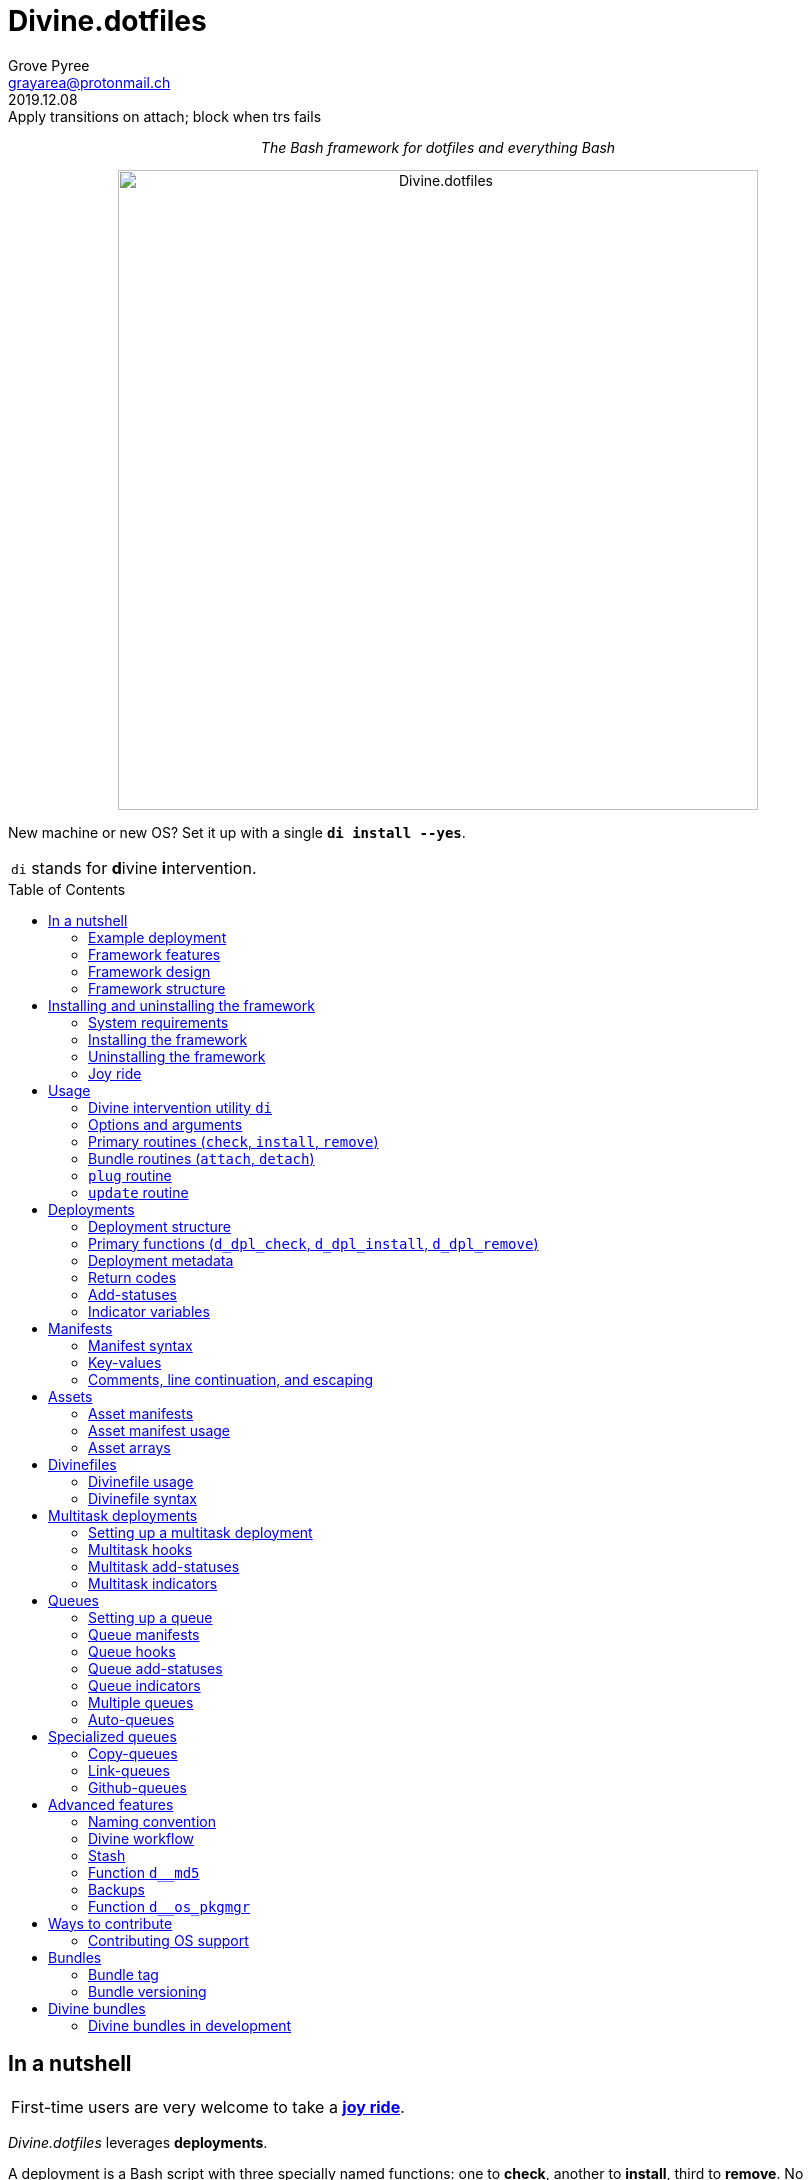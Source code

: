 = Divine.dotfiles
:author: Grove Pyree
:email: grayarea@protonmail.ch
:revdate: 2019.12.08
:revremark: Apply transitions on attach; block when trs fails
:doctype: article
// Visual
:toc: macro
// Subs:
:hs: #
:dhs: ##
:us: _
:dus: __
:as: *
:das: **
:lsb: [
:rsb: ]

++++
<p align="center">
<em>The Bash framework for dotfiles and everything Bash</em>
</p>
++++

++++
<p align="center">
  <img id="divine-dotfiles-plaque" width="640" src="lib/img/divine-dotfiles-plaque.png" alt="Divine.dotfiles">
</p>
++++

New machine or new OS?
Set it up with a single `*di install --yes*`.

[.note]
[%noheader,cols="<.<a"]
|===
| `di` stands for **d**ivine **i**ntervention.
|===

toc::[]

[[fmwk-main]]
== In a nutshell

[.note]
[%noheader,cols="<.<a"]
|===
| First-time users are very welcome to take a <<fmwk-joy-ride,*joy ride*>>.
|===

_Divine.dotfiles_ leverages *deployments*.

A deployment is a Bash script with three specially named functions: one to *check*, another to *install*, third to *remove*.
No assumptions are made about what a deployment does for a living.
The return codes are used to communicate status back to the framework.
As such, authoring a deployment is akin to implementing an interface.

The goals of _Divine.dotfiles_ are:

* The *automation* of setting-up any system that runs Bash.
+
The <<iutil-main,intervention utility>> `di` is a practical tool for handling any number of deployments.
* The *cross-platformness* within the Unix-like airspace.
+
The built-in OS detection mechanism facilitates writing portable deployments.
* The promotion of *standards* and *best practices*.
+
The deployment ecosystem is designed with distribution and pluggability in mind.

The <<divine-bundles,*Divine bundles*>> of deployments (distributed separately) strive to exemplify what a good deployment should look like.

=== Example deployment

Say, there is a need to maintain a certain command line utility on every machine.
Below is a sample deployment that does a scaled down version of that:

[source,bash,subs="verbatim,attributes"]
----
# ~/.grail/dpls/example.dpl.sh

d_dpl_check() {
  [ -e ~/bin/cmd ] && return 1 {vbar}{vbar} return 2
}

d_dpl_install() {
  cat >~/bin/cmd <<<'echo Divine.dotfiles rocks' && chmod +x ~/bin/cmd
}

d_dpl_remove() {
  rm -f ~/bin/cmd
}
----

And here is what working with it looks like:

++++
<p align="center">
  <img id="divine-dotfiles-example-1" width="640" src="lib/img/divine-dotfiles-example-1.gif" alt="Divine.dotfiles example 1">
</p>
++++

Dead simple.
One wouldn't need a framework for that.
But there's more.

[[fmwk-features]]
=== Framework features

.Framework features
[%noheader,cols="<.<a",stripes=none]
|===

| +++<p align="center">+++<<fmwk-grail,*The Grail directory*>>+++</p>+++

The Grail directory at `~/*.grail*/` is the one stop for configs, assets, and other dotfiles.
The Grail contents are carried across OS's and installed/removed via <<dpls-main,deployments>>.

| +++<p align="center">+++<<dfls-main,*Divinefiles*>>+++</p>+++

A special kind of deployments, the <<dfls-main,*Divinefiles*>> maintain a set of system packages across machines and OS's.

| +++<p align="center">+++<<mtdt-priority,*Priorities*>>+++</p>+++

The deployments are ordered by their numerical priority, and the order is automatically reversed for the removal.

| +++<p align="center">+++<<mtdt-groups,*Groups*>>+++</p>+++

The deployments support basic grouping via <<mtdt-flags,flags>>.

| +++<p align="center">+++<<indct-os,*Cross-platformness*>>+++</p>+++

The built-in OS detection mechanism allows to adapt to the growing <<fmwk-os-support,list>> of supported OS distributions.

| +++<p align="center">+++<<bdl-main,*Bundles (third-party deployments)*>>+++</p>+++

The Github repositories containing deployments are called bundles that can be attached with one <<rtn-attach,command>>. One example is the associated <<divine-bundles,Divine bundle>> https://github.com/divine-bundles/essentials[`essentials`].

| +++<p align="center">+++<<stash-main,*Stash*>>+++</p>+++

The deployments have access to a persistent key-value store, which can be used to track status between invocations.

| +++<p align="center">+++<<assets-main,*Assets*>>+++</p>+++

The assets provide a way to separate the installation/removal logic from the content such as the configuration files.

| +++<p align="center">+++*<<queue-main,Queues>> and <<mltsk-main,multitasking>>*+++</p>+++

Helper functions assist in implementing series of <<queue-main,similar>> or <<mltsk-main,dissimilar>> tasks.

| +++<p align="center">+++*Smart <<cpqe-main,copying>> and <<lnqe-main,symlinking>>*+++</p>+++

Specialized queues insert provided assets into target locations, while backing up pre-existing files and logging steps for future reversal.

| +++<p align="center">+++*Automated <<ghqe-main,retrieval>> of Github repositories*+++</p>+++

A specialized queue either clones or downloads public repositories, depending on the available tools.

|===

[[fmwk-design]]
=== Framework design

The _Divine.dotfiles_ framework is written in Bash.
No attempt is made at https://en.wikipedia.org/wiki/POSIX[POSIX] compliancy, nor at cross-shell portability.
Bash is chosen as the least common denominator across the _modern_ operating systems.

At its very core, this framework is a sequential launcher of user-defined Bash code.

[[fmwk-security]]
Since the deployments are essentially unrestricted Bash scripts, *absolutely no illusion of security should be assumed*.
The framework creates a subshell for every sourced deployment, but security-wise that is pretty much it.
Guarantees described in this section cover only the built-in mechanisms of the framework and the associated <<divine-bundles,Divine bundles>> of deployments.

[[fmwk-interactivity]]
==== Interactivity

_Divine.dotfiles_ is intended for interactive use, and no guarantee of unattended access is offered.
The framework tends to prompt for user's confirmation before major junctions in logic.

[[fmwk-upmt]]
The <<opt-yes,`--yes`>> option is provided to auto-accept the more trivial framework prompts.
The so-called *urgent prompts* — saved for potentially messy situations — ignore the `--yes` option and always interject.

[[fmwk-zero-data-loss]]
==== Zero data loss

All framework components avoid deleting or clobbering any data that is not proven as recoverable.
Instead, whenever files need to be replaced or removed, they are pushed to a backup location.

The deployment-specific backups are sent into the <<fmwk-state,state directory>>.
Other backups are created in place, by appending the `.bak` suffix.
Whenever multiple backups stack up, an incrementing counter is added, e.g., `_<name>_.bak-17`.

The <<opt-obliterate,`--obliterate`>> option is available to suppress this behavior.

[[fmwk-non-interference]]
==== Non-interference

The framework does its best to *not*:

* re-install something that appears already installed;
* remove something that appears already not installed;
* remove something that appears installed by means other than this framework;
* touch anything that appears to have been manually tinkered with.

Alerts are printed whenever such cases are encountered.

The <<opt-force,`--force`>> option opens a path to overcome these restrictions.
However, even when the `--force` is applied:

* an <<fmwk-upmt,urgent prompt>> is issued for every instance of forced behavior;
* the zero data loss <<fmwk-zero-data-loss,policy>> still applies.

[[fmwk-reversibility]]
==== Reversibility

Where feasible, the built-in mechanisms that introduce changes to the system are paired with the reversal counterparts.

To give an example, any backups created when installing a <<cpqe-main,copy-queue>> are restored to their original locations when that queue is removed.
Another example is the introductory <<fmwk-joy-ride,joy ride>>: if taken reasonably, it will leave the system in largely the same state as before installing the framework.

A glaring exception to this principle is the upgrading of the local package repositories through the system package manager (e.g., `sudo dnf upgrade -y`), which is deemed safe enough to overlook.

[[fmwk-race-war]]
==== Race conditions

The framework mechanisms do _not_ preclude race conditions, such as when the framework and another program operate on a file at the same time.
For most applications, the risk of this approach becoming an issue is negligible.

[[fmwk-structure]]
=== Framework structure

_Divine.dotfiles_ is installed, by default, into the `~/.divine/` directory, and is contained entirely in that directory, *except*:

* A symlink to the framework's <<fmwk-script,main script>>, `intervene.sh`, is created somewhere on `$PATH`.
* The <<fmwk-grail,Grail>> directory — home to user's assets and deployments — is located, by default, at `~/.grail/`.
* Deployments may affect the system pretty much <<fmwk-security,anywhere>>.

The installed framework consists of the following main parts:

.Framework structure
[%noheader,cols="<.<a",stripes=none]
|===

| [[fmwk-grail]]+++<p align="center">+++#`~/*.grail*/`#+++</p>+++

*The Grail directory* (or simply, *the Grail*) houses the user's deployments, assets, and persistent settings.

The Grail is designed to contain just enough data to replicate the current set of deployments, bundles, and assets on any system that runs _Divine.dotfiles_.
Naturally, it is recommended to take the Grail under version control and sync it, e.g., via a cloud service or Github.

The Grail is sub-structured as follows:

* `*assets*/` — The directory for user's assets, such as config files.
* `*dpls*/` — The directory for user's custom deployments.
* `*.stash.cfg*` — _The Grail-level <<stash-main,stash>> container, maintained by the framework._
* `*.stash.cfg.md5*` — _The stash integrity checksum, maintained by the framework._

The location of the Grail directory can be permanently overridden by creating a file named `.grail-dir-path` in the root of the <<fmwk-state,state>> directory.
This file should contain the overriding path as its first line.

| [[fmwk-state]]+++<p align="center">+++#`~/.divine/*state*/`#+++</p>+++

*The state directory* stores the current state of deployment installations on current system.
_(The entire state directory is maintained by the framework.)_

As this directory is automated and is specific to the machine it is maintained on, it is normally not needed to dive into it manually or version-control it.
Still, this directory might come in handy in some emergency situations.

The state directory is sub-structured as follows:

* `*backups*/` — The directory for the deployment-level <<fmwk-zero-data-loss,backups>>.
* `*bundles*/` — The directory for the copies of <<rtn-attach,attached>> bundles of deployments.
* `*stash*/` — The directory for the key-value containers of the root-level and deployment-level <<stash-main,stashing>> system.

| [[fmwk-lib]]+++<p align="center">+++#`~/.divine/*lib*/`#+++</p>+++

This directory holds the guts of the framework.
_(The entire directory is, naturally, maintained by the framework.)_

| [[fmwk-script]]+++<p align="center">+++#`~/.divine/*intervene.sh*`#+++</p>+++

The <<iutil-main,*Divine intervention utility*>>.
This script is the command line interface to the framework.
_(The script file is, of course, maintained by the framework.)_

| [[fmwk-shortcut]]+++<p align="center">+++#`_A{us}DIR{us}ON{us}$PATH_/*di*`#+++</p>+++

The shortcut command: a symlink to the framework's <<fmwk-script,main script>>, `intervene.sh`.
This symlink is normally created automatically, during the framework installation.

|===

== Installing and uninstalling the framework

=== System requirements

[[fmwk-os-support]]
* A https://en.wikipedia.org/wiki/Unix-like[Unix-like OS].
The following OS distributions are openly supported:
+
--
** *Debian*
** *Fedora*
** *FreeBSD*
** *macOS*
** *Ubuntu*
--
+
[.note]
[%noheader,cols="<.<a"]
|===
| This list is incomplete; you can help by <<cntrb-os-support,expanding it>>.
|===
+
The framework will work on other operating systems too, but without the support for packages (e.g., the <<dfls-main,Divinefiles>> will not work).

* Bash 3.2+ and either `curl` or `wget`.
+
[.note]
[%noheader,cols="<.<a"]
|===
| Git is not a hard requirement, but it is not a flaccid one either.
_Divine.dotfiles_ can be installed without Git.
However, the framework will then proceed to vex the user with suggestions to auto-install it, until some day the `y` key is finally pressed.
|===

[[fmwk-install]]
=== Installing the framework

The following single shell command installs the _Divine.dotfiles_ framework:

[%noheader,cols="<.<a"]
|===
| `bash -c 'TMP=$(mktemp); URL=https://raw.github.com/divine-dotfiles/divine-dotfiles/dev/lib/install/install.sh; if curl --version &>/dev/null; then curl -fsSL $URL >$TMP; elif wget --version &>/dev/null; then wget -qO $TMP $URL; else printf >&2 "\n==> Error: failed to detect neither curl nor wget\n"; rm -f $TMP; exit 1; fi {vbar}{vbar} { printf >&2 "\n==> Error: failed to download installation script\n"; rm -f $TMP; exit 2; }; mv -n $TMP ~ && TMP=$HOME/$(basename $TMP) && chmod +x $TMP && $TMP "$@"; RC=$?; rm -f $TMP; ((RC)) && exit 3 {vbar}{vbar} exit 0' bash`
|===

Equivalently, the framework can be installed from a local copy of this repository (located _not_ at the installation path) by running this command:

[source,bash]
----
./intervene.sh fmwk-install
----

[.note]
[%noheader,cols="<.<a"]
|===
| The framework installation does nothing too spectacular:

* Optional dependencies — such as Git — will be offered, unless installed already.
* This repository will be cloned/downloaded.
* Optionally, the symlink (<<fmwk-shortcut,`di`>>) to the framework's main script will be created on `$PATH`.
* The zero data loss <<fmwk-zero-data-loss,policy>> will be in effect, as normal.

The script will <<fmwk-interactivity,prompt>> for every major life decision.
|===

The documentation assumes that the framework has been installed with the optional shortcut command <<fmwk-shortcut,`di`>>.
Still, all invocations of the `di` command are equivalent to executing the `./intervene.sh` script in the root of the installation directory.

[[fmwk-install-opts]]
==== Installation options and overrides

.Framework installation options and overrides
[%noheader,cols="<.<a",stripes=none]
|===

^.^h| Prepend on the left

| `*D_DIR*=_DIRPATH_`

By default, the framework is installed into the `~/.divine/` directory.
This directs to instead install it into the `_DIRPATH_` directory.

| `*D_SHCT_NAME*=_CMD_`

By default, the <<fmwk-shortcut,shortcut command>> for the framework is named `di`.
This directs to name it `_CMD_` instead.

| `*D_SHCT_DIR*=_DIRPATH_`

By default, the <<fmwk-shortcut,shortcut command>> for the framework is installed into one of the usual `/{das}/bin/` directories on `$PATH`.
This directs to instead install it into the `_DIRPATH_` directory.

^.^h| Append on the right

| +++<p align="center">+++
*Prompt options*
+++<br>+++
`*-y*`, `*--yes*`
+++<br>+++
`*-n*`, `*--no*`
+++</p>+++

Assumes an affirmative (`--yes`) or negatory (`--no`) answer to the prompts about installing the framework and all optional parts.

Other options notwithstanding, *the* `*--no*` *option guarantees a 'dry run'*: no changes to the system will be introduced.

| +++<p align="center">+++
*Framework prompt options*
+++<br>+++
`*-d*`, `*--fmwk-yes*`
+++<br>+++
`*-D*`, `*--fmwk-no*`
+++</p>+++

Assumes an affirmative (`--yes`) or negatory (`--no`) answer specifically to the prompt about installing the framework.

Other options notwithstanding, *the* `*--fmwk-no*` *option guarantees a 'dry run'*, because no optional parts are installed without the framework itself.

| +++<p align="center">+++
*Shortcut prompt options*
+++<br>+++
`*-s*`, `*--shct-yes*`
+++<br>+++
`*-S*`, `*--shct-no*`
+++</p>+++

Assumes an affirmative (`--yes`) or negatory (`--no`) answer specifically to the prompt about installing the <<fmwk-shortcut,shortcut command>>.

| +++<p align="center">+++
`*-f*`, `*--force*`
+++</p>+++

The framework adheres to the non-interference <<fmwk-non-interference,policy>>.

If the destination path for the framework already exists and is not an empty directory, the installation unconditionally backs off with an alert.

The `--force` option directs to instead <<fmwk-upmt,urgently>> prompt the user and, if given permission, to displace the pre-existing destination to a backup location.

| +++<p align="center">+++
*Verbosity options*
+++<br>+++
`*-v*`, `*--verbose*` _(repeatable)_
+++<br>+++
`*-q*`, `*--quiet*`
+++</p>+++

Gradually increases (`--verbose`), or resets to the default minimal level (`--quiet`), the amount of installation output.
This affects the same <<opt-verbosity,global verbosity level>> as is used by the primary routines of the framework.

|===

Note, that no combination of options guarantees an unattended installation of the framework.
For example, when installing the optional Git dependency, the underlying package manager may interact with the user in ways that are outside of the script's control.
As established before, _Divine.dotfiles_ is intended as an <<fmwk-interactivity,interactive>> tool.

[[fmwk-uninstall]]
=== Uninstalling the framework

The following single shell command uninstalls the _Divine.dotfiles_ framework:

[%noheader,cols="<.<a"]
|===
| `bash -c 'TMP=$(mktemp); URL=https://raw.github.com/divine-dotfiles/divine-dotfiles/dev/lib/uninstall/uninstall.sh; if curl --version &>/dev/null; then curl -fsSL $URL >$TMP; elif wget --version &>/dev/null; then wget -qO $TMP $URL; else printf >&2 "\n==> Error: failed to detect neither curl nor wget\n"; rm -f $TMP; exit 1; fi {vbar}{vbar} { printf >&2 "\n==> Error: failed to download uninstallation script\n"; rm -f $TMP; exit 2; }; mv -n $TMP ~ && TMP=$HOME/$(basename $TMP) && chmod +x $TMP && $TMP "$@"; RC=$?;rm -f $TMP; ((RC)) && exit 3 {vbar}{vbar} exit 0' bash`
|===

Equivalently, the framework can be uninstalled from a local copy of this repository (located anywhere) by running this command:

[source,bash]
----
./intervene.sh fmwk-uninstall
----

Also, an existing installation of _Divine.dotfiles_ may be directed to uninstall itself:

[source,bash]
----
di fmwk-uninstall
----

[.note]
[%noheader,cols="<.<a"]
|===
| The framework uninstallation plays out like this:

* Optional dependencies that have been installed will be offered for removal.
* The installation directory will be displaced (backed up) according to the zero data loss <<fmwk-zero-data-loss,policy>>.
* The <<fmwk-grail,Grail>> directory will remain untouched.
* The optional symlink (<<iutil-main,`di`>>) will be erased.

The script will <<fmwk-interactivity,prompt>> for every major life decision.
|===

One thing that framework uninstallation does *_not_* do is uninstall deployments.
If not needed, any deployments that might have been installed *_must be removed manually_* before uninstalling Divine.dotfiles. 

[[fmwk-uninstall-opts]]
==== Uninstallation options and overrides

.Framework uninstallation options and overrides
[%noheader,cols="<.<a",stripes=none]
|===

^.^h| Prepend on the left

| `*D_DIR*=_DIRPATH_`

By default, the framework is uninstalled from the `~/.divine/` directory.
This directs to instead uninstall it from the `_DIRPATH_` directory.

^.^h| Append on the right

| +++<p align="center">+++
*Prompt options*
+++<br>+++
`*-y*`, `*--yes*`
+++<br>+++
`*-n*`, `*--no*`
+++</p>+++

Assumes an affirmative (`--yes`) or negatory (`--no`) answer to the prompts about uninstalling the framework and all optional parts.

Other options notwithstanding, *the* `*--no*` *option guarantees a 'dry run'*: no changes to the system will be introduced.

| +++<p align="center">+++
*Framework prompt options*
+++<br>+++
`*-d*`, `*--fmwk-yes*`
+++<br>+++
`*-D*`, `*--fmwk-no*`
+++</p>+++

Assumes an affirmative (`--yes`) or negatory (`--no`) answer specifically to the prompt about uninstalling the framework.

Other options notwithstanding, *the* `*--fmwk-no*` *option guarantees a 'dry run'*, because no optional parts are uninstalled without the framework itself.

| +++<p align="center">+++
*Optional dependency prompt options*
+++<br>+++
`*-u*`, `*--util-yes*`
+++<br>+++
`*-U*`, `*--util-no*`
+++</p>+++

Assumes an affirmative (`--yes`) or negatory (`--no`) answer specifically to the prompt about uninstalling the optional dependencies that might have been installed.

| +++<p align="center">+++
`*-f*`, `*--force*`
+++</p>+++

The framework adheres to the reversibility <<fmwk-reversibility,policy>>.

If the script fails to uninstall any of the optional dependencies, the installation unconditionally backs off with an alert.

The `--force` option directs to instead <<fmwk-upmt,urgently>> prompt the user and, if given permission, to ignore the debacle and uninstall the framework anyway.

| +++<p align="center">+++
`*-o*`, `*--obliterate*`
+++</p>+++

The framework adheres to the zero data loss <<fmwk-zero-data-loss,policy>>.

Accordingly, during the uninstallation of the framework, its directory is displaced into a backup location, and the <<fmwk-grail,Grail>> directory is untouched.

The `--obliterate` option directs to instead erase both the framework directory and the Grail without any backups.

| +++<p align="center">+++
*Verbosity options*
+++<br>+++
`*-v*`, `*--verbose*` _(repeatable)_
+++<br>+++
`*-q*`, `*--quiet*`
+++</p>+++

Gradually increases (`--verbose`), or resets to the default minimal level (`--quiet`), the amount of uninstallation output.
This affects the same <<opt-verbosity,global verbosity level>> as is used by the primary routines of the framework.

|===

Note, that no combination of options guarantees an unattended uninstallation of the framework.
As established before, _Divine.dotfiles_ is intended as an <<fmwk-interactivity,interactive>> tool.

[[fmwk-joy-ride]]
=== Joy ride

The following single shell command provides the <<fmwk-joy-ride-sum,introductory experience>> of the framework and deployments:

* <<fmwk-install,installs>> the framework;
* <<rtn-attach,attaches>> the https://github.com/divine-bundles/essentials[`*essentials*`] bundle of Divine deployments (distributed separately);
* <<rtn-install,installs>> the attached deployments.

All three sub-commands *skip* the trivial <<fmwk-interactivity,prompts>> (e.g., 'Are you sure?').

[%noheader,cols="<.<a"]
|===
| `bash -c 'TMP=$(mktemp); URL=https://raw.github.com/divine-dotfiles/divine-dotfiles/dev/lib/install/install.sh; if curl --version &>/dev/null; then curl -fsSL $URL >$TMP; elif wget --version &>/dev/null; then wget -qO $TMP $URL; else printf >&2 "\n==> Error: failed to detect neither curl nor wget\n"; rm -f $TMP; exit 1; fi {vbar}{vbar} { printf >&2 "\n==> Error: failed to download installation script\n"; rm -f $TMP; exit 2; }; mv -n $TMP ~ && TMP=$HOME/$(basename $TMP) && chmod +x $TMP && $TMP "$@"; RC=$?; rm -f $TMP; ((RC)) && exit 3 {vbar}{vbar} exit 0' bash --yes && ~/.divine/intervene.sh attach essentials --yes && ~/.divine/intervene.sh install --yes`
|===

(The *undo* command is provided in the <<fmwk-joy-ride-undo,following section>>.)

Both the framework and deployments <<fmwk-zero-data-loss,do not overwrite>> pre-existing files on the system without backing them up.
Everything that is backed up is <<fmwk-reversibility,automatically restored>> upon removal.

After all installations are successful, it might be necessary to *reload the shell* (or even re-log into the system on macOS).
This depends on whether the default shell has been changed.

[[fmwk-joy-ride-sum]]
==== What it does

Once the bundle is fully installed, and the shell reloaded, _voilà_:

* https://sourceforge.net/projects/zsh[Zsh] is the default shell.
* Zsh is augmented with https://github.com/zsh-users/zsh-completions[completions], https://github.com/zsh-users/zsh-syntax-highlighting[syntax highlighting], and https://github.com/zsh-users/zsh-autosuggestions[auto-suggestions].
* Basic necessities, such as https://git-scm.com[Git], https://www.vim.org[Vim], and https://gnupg.org[GnuPG] are available.
* Both https://ohmyz.sh[oh-my-zsh] and https://github.com/Bash-it/bash-it[Bash-it] frameworks are installed and loaded.
* A minimalistic theme for both shell frameworks is active.
* Opinionated configs are plugged in for Git, Vim, Bash, and Zsh.
* Any pre-existing files that have gotten in the way are safely backed up or re-used.

All of the above is controlled and customized through the key configuration files, which are located at `~/<<fmwk-grail,.grail>>/assets/`.

.Overview of asset directories for the bundle `essentials`
[%noheader,cols="<.<a",stripes=none]
|===

| +++<p align="center">+++
`*bash-it*/` *&dagger;*
+++</p>+++

Custom assets for the https://github.com/Bash-it/bash-it[Bash-it] shell framework.

| +++<p align="center">+++
`*brewfile*/` *&dagger;*
+++</p>+++

The https://github.com/Homebrew/homebrew-bundle[Brewfile], maintained on macOS.

| +++<p align="center">+++
`*config-git*/`
+++</p>+++

The global configuration for Git.

| +++<p align="center">+++
`*config-shell*/`
+++</p>+++

The startup scripts (https://en.wikipedia.org/wiki/Run_commands[runcoms]) for Bash and Zsh.

| +++<p align="center">+++
`*config-vim*/`
+++</p>+++

The global configuration for Vim.

| +++<p align="center">+++
`*home-dirs*/` *&dagger;*
+++</p>+++

The file `*home-dirs.cfg*` defines a sub-directory tree to be maintained under the home directory.

| +++<p align="center">+++
`*oh-my-zsh*/` *&dagger;*
+++</p>+++

Custom assets for the https://ohmyz.sh[oh-my-zsh] shell framework.

| +++<p align="center">+++
`*portable-bin*/`
+++</p>+++

The container for the personal executables (this directory is maintained on the `$PATH`).

|===

[.note]
[%noheader,cols="<.<a"]
|===
| The dagger mark (*&dagger;*) meaning: in order for the modifications in that asset directory to take effect, the deployment must be (re-)installed.
|===

[[fmwk-joy-ride-undo]]
==== Undoing the joy ride

The following single shell command methodically undoes the <<fmwk-joy-ride,joy ride>> installation:

* <<rtn-remove,removes>> (uninstalls) the attached deployments;
* <<rtn-detach,detaches>> the https://github.com/divine-bundles/essentials[`*essentials*`] bundle;
* <<fmwk-uninstall,uninstalls>> the framework.

All three sub-commands *skip* the trivial <<fmwk-interactivity,prompts>> (e.g., 'Are you sure?').

The original state of the system (before the installation) is <<fmwk-reversibility,restored>>.
However, <<opt-obliterate,no copies>> of the framework's assets are kept.

[%noheader,cols="<.<a"]
|===
| `~/.divine/intervene.sh remove --yes --obliterate && ~/.divine/intervene.sh detach essentials --yes && bash -c 'TMP=$(mktemp); URL=https://raw.github.com/divine-dotfiles/divine-dotfiles/dev/lib/uninstall/uninstall.sh; if curl --version &>/dev/null; then curl -fsSL $URL >$TMP; elif wget --version &>/dev/null; then wget -qO $TMP $URL; else printf >&2 "\n==> Error: failed to detect neither curl nor wget\n"; rm -f $TMP; exit 1; fi {vbar}{vbar} { printf >&2 "\n==> Error: failed to download uninstallation script\n"; rm -f $TMP; exit 2; }; mv -n $TMP ~ && TMP=$HOME/$(basename $TMP) && chmod +x $TMP && $TMP "$@"; RC=$?;rm -f $TMP; ((RC)) && exit 3 {vbar}{vbar} exit 0' bash --yes --obliterate`
|===

After the undo steps have successfully run, there is no trace of _Divine.dotfiles_ on the system.
_(Sigh.)_

== Usage

[[iutil-main]]
=== Divine intervention utility `di`

_Divine.dotfiles_ provides a command line interface via *Divine intervention utility `di`*.
(Invoking the shortcut <<fmwk-shortcut,`di`>> is equivalent to executing the framework's <<fmwk-script,main script>>, `intervene.sh`.)

[source,subs="verbatim,quotes,attributes"]
----
*di* [-efhlnoqvwy]… [--version] [-b *_BUNDLE_*]… [--] *_ROUTINE_* [*_ARG_*]…
----

The first non-option argument, `*_ROUTINE_*`, can be any of the following:

.List of the intervention utility's routines
[%noheader,cols="<.<a",stripes=none]
|===

| The <<rtn-primaries,*primary routines*>>, operating on deployments:

* `*c*{vbar}<<rtn-check,*check*>>` — checks whether deployments are installed or not;
* `*i*{vbar}<<rtn-install,*install*>>` — checks, then, if not installed, installs;
* `*r*{vbar}<<rtn-remove,*remove*>>` — checks, then, if installed, removes.

| The <<rtn-bundles,*bundle routines*>>, operating on Github repositories:

* `*a*{vbar}<<rtn-attach,*attach*>>` — imports Github repositories that contain deployments.
* `*d*{vbar}<<rtn-detach,*detach*>>` — erases previously attached Github repositories.

| The routine that wrangles the <<fmwk-grail,Grail directory>>:

* `*p*{vbar}<<rtn-plug,*plug*>>` — replaces the current Grail directory with the one provided.

| The routine that brings what it can up to date:

* `*u*{vbar}<<rtn-update,*update*>>` — updates the framework itself, the Grail directory (if it is a cloned repository), and the attached bundles.

|===

[.note]
[%noheader,cols="<.<a"]
|===
| The term '<<dpls-main,deployments>>' includes <<dfls-main,Divinefiles>> as a special kind.
|===

[[iutil-arg-parsing]]
=== Options and arguments

The intervention routines, and the _Divine.dotfiles_ overall, use a familiar set of rules for parsing <<rtn-primaries-opts,options>> and <<rtn-primaries-args,arguments>>:

* The options and arguments are read left-to-right, word by word, separated by any unescaped whitespace.
+
Whenever options override each other, the last option given wins.
In the documentation, the overriding options have their descriptions grouped.
* Most options have single-character and long versions, which are equivalent.
* The single-character options can be combined (`-_CHARS_`).
+
Words that start with one hyphen are interpreted as combined options.
* Words that start with two hyphens (`--_WORD_`) are interpreted as long options.
* The arguments and options can be freely mixed; all words after the optional separator (`*--*`) are interpreted as arguments.
* The two special options take priority over all other arguments/options:
** `*-h*`, `*--help*` — outputs the help summary for the intervention utility.
** `*--version*` — prints the version of the framework.

[[rtn-primaries]]
=== Primary routines (`check`, `install`, `remove`)

The three primary routines somewhat correspond to the three fundamental actions (functions) that the framework recognizes for any deployment:

* checking whether something is installed;
* installing it;
* and removing it.

The correspondence is not strictly one-to-one because all three primary routines do the checking part.
The <<rtn-check,`check`>> routine stops there, but the <<rtn-install,`install`>> and <<rtn-remove,`remove`>> routines proceed based on the `check` result.

[[rtn-check]]
==== `check` routine

The `check` routine iterates over deployments (and Divinefile packages), ordered by *ascending* <<dpls-metadata,priority>> (smaller numbers first).
The routine checks whether each item is installed or not, then prints the appropriate plaque.

[source,subs="verbatim,quotes,attributes"]
----
$ *di* [-efhnoqvwy] [-b *_BUNDLE_*]… [--] *c*|*check* [*_NAME_*]…
----

The meaning of the optional `*_NAME_*` <<rtn-primaries-args,arguments>> and the <<rtn-primaries-opts,options>> is near identical for all three primary routines.
Their description is grouped below.

For each deployment, the `check` routine calls the <<func-dpl-check,`d_dpl_check`>> primary function, and deduces the current status from the return code.

[[rtn-install]]
==== `install` routine

The `install` routine iterates over deployments (and Divinefile packages), ordered by *ascending* <<dpls-metadata,priority>> (smaller numbers first).
The routine checks whether each item is installed or not.
If the item is not (fully) installed, the routine installs it, and prints the appropriate plaque.

[source,subs="verbatim,quotes,attributes"]
----
$ *di* [-efhnoqvwy] [-b *_BUNDLE_*]… [--] *i*|*install* [*_NAME_*]…
----

The meaning of the optional `*_NAME_*` <<rtn-primaries-args,arguments>> and the <<rtn-primaries-opts,options>> is near identical for all three primary routines.
Their description is grouped below.

For each deployment, the `install` routine calls the <<func-dpl-check,`d_dpl_check`>> primary function, and deduces the current status from the return code.
Depending on that, the routine either returns immediately, or calls the <<func-dpl-install,`d_dpl_install`>> primary function.
The return code of the latter is taken to indicate whether the installation succeeded.

[[rtn-remove]]
==== `remove` routine

The `remove` routine iterates over deployments (and Divinefile packages), ordered by *descending* <<dpls-metadata,priority>> (larger numbers first).
The routine checks whether each item is installed or not.
If the item is (at least in some part) previously installed, the routine removes it, and prints the appropriate plaque.

[source,subs="verbatim,quotes,attributes"]
----
$ *di* [-efhnoqvwy] [-b *_BUNDLE_*]… [--] *r*|*remove* [*_NAME_*]…
----

The meaning of the optional `*_NAME_*` <<rtn-primaries-args,arguments>> and the <<rtn-primaries-opts,options>> is near identical for all three primary routines.
Their description is grouped below.

For each deployment, the `remove` routine calls the <<func-dpl-check,`d_dpl_check`>> primary function, and deduces the current status from the return code.
Depending on that, the routine either returns immediately, or calls the <<func-dpl-remove,`d_dpl_remove`>> primary function.
The return code of the latter is taken to indicate whether the removal succeeded.

[[rtn-primaries-args]]
==== Specifying deployments

For the optional `*_NAME_*` arguments, the following (case-insensitive) values are accepted:

* <<dpls-metadata,Names>> of <<dpls-main,deployments>>.
* Reserved synonyms for <<dfls-main,Divinefiles>>: `divinefile`, `dfile`, `df`.
* Single-digit names of <<mtdt-groups,deployment groups>>: `0`, `1`, `2`, `3`, `4`, `5`, `6`, `7`, `8`, `9`.

The primary routines filter the deployments according to these rules:

* Without any `*_NAME_*` arguments, all deployments are processed.
* With at least one `*_NAME_*` argument, some form of filtering is applied:
** In the *normal filtering*, a deployment is processed if and only if it is requested by name or by name of its <<mtdt-groups,single-digit group>>.
** The <<opt-except,`--except`>> option makes the filtering *inverted*: all deployments are processed, *unless* requested by name or by name of its <<mtdt-groups,single-digit group>>.
+
Note, that without any `*_NAME_*` arguments, the <<opt-except,`--except`>> option is a no-opt.

<<mtdt-exclam,Dangerous>> deployments are treated specially:

* A dangerous deployment is ignored by both filtering modes, *unless* it is requested by name in the normal filtering.
+
Note, that requesting by name of the <<mtdt-groups,single-digit group>> does not work for dangerous deployments.
* The <<opt-with-exclam,`--with-!`>> option prevents any special treatment of dangerous deployments.

Deployments are retrieved from two directories (at any depth):

* The directory for user's deployments: `~/<<fmwk-grail,.grail>>/dpls/`.
* The directory for attached bundles of deployments: `<<fmwk-state,state>>/bundles/`.

The search can be narrowed down to particular bundles of deployments by including any number of the <<opt-bundle,`--bundle`>> options.

[[rtn-primaries-opts]]
==== Primary routine options

The run-time state of all options can be inspected within the deployment code through their corresponding read-only global variables.

The Divine <<divine-bundles,bundles>> of deployments follow the given interpretation of the options, as well as the framework's <<fmwk-design,design>> in general.
A 'good' deployment is expected to follow suit.

.Primary routine options
[%noheader,cols="<.<a",stripes=none]
|===

| +++<p align="center">+++
[[opt-answers]][[opt-yes]][[opt-no]]*Prompt options*
+++<br>+++
`*-y*`, `*--yes*`
+++<br>+++
`*-n*`, `*--no*`
+++</p>+++

Assumes an affirmative (`--yes`) or negatory (`--no`) answer to the non-<<fmwk-upmt,urgent>> framework prompts, e.g.:

* A confirmation before sourcing (reading and interpreting) each deployment script.
* A confirmation before installing an optional framework dependency.

Examples of the <<fmwk-upmt,urgent>> prompts, which are *not* affected by the prompt options:

* A confirmation before undertaking a <<opt-force,forced>> action.
* Any prompt in the user-defined deployment code, unless it is specifically made to honor this option.

Other options notwithstanding, *the* `*--no*` *option guarantees a 'dry run'*: no user code will be sourced, and no changes to the system will be introduced.

The status of the prompt options is reflected in the value of the `$*D__OPT_ANSWER*` variable:

* `true` — the `--yes` option is active;
* `false` — the `--no` option is active;
* _empty_ — none of the prompt options have been given.

| +++<p align="center">+++
[[opt-obliterate]]`*-o*`, `*--obliterate*`
+++</p>+++

The framework adheres to the zero data loss <<fmwk-zero-data-loss,policy>>.

Whenever a built-in framework mechanism is not sure whether a particular piece of data is recoverable, it chooses to displace it to a backup location instead of deleting it.

The `--obliterate` option directs to instead erase such data.

The presence of the `--obliterate` option is reflected in the value of the `$*D__OPT_OBLITERATE*` variable:

* `true` — the option is given;
* `false` — the option is not given.

| +++<p align="center">+++
[[opt-force]]`*-f*`, `*--force*`
+++</p>+++

The framework adheres to the non-interference <<fmwk-non-interference,policy>>.

During the <<rtn-install,`install`>> and <<rtn-remove,`remove`>> routines, if the `check` <<rtc-check,code>> speaks to a clash with something done by the user or the operating system (e.g., a previously installed file is nowhere to be found), the framework unconditionally backs off with an alert.

The `--force` option directs to instead <<fmwk-upmt,urgently>> prompt the user and, if given permission, carry out the installation/removal anyway.

The presence of the `--force` option is reflected in the value of the `$*D__OPT_FORCE*` variable:

* `true` — the option is given;
* `false` — the option is not given.

| +++<p align="center">+++
[[opt-bundle]]`*-b* _BUNDLE_`, `*--bundle* _BUNDLE_` _(repeatable)_
+++</p>+++

If at least one such option is included, the search for deployments will be limited to the given <<rtn-attach,attached>> bundles of deployments.

The same values are accepted for the `_BUNDLE_` arguments as are for the <<rtn-bundles-args,`_REPO_`>> arguments during the <<rtn-bundles,bundle routines>>.

The list of requested bundles (if any) is reflected in the items of the `${*D__REQ_BUNDLES*[@]}` array.

| +++<p align="center">+++
[[opt-except]]`*-e*`, `*--except*`
+++</p>+++

The primary routines <<rtn-primaries-args,interpret>> the optional `*_NAME_*` arguments as a list of deployments to process.
The `--except` option directs to instead interpret the arguments as the list of deployments to exclude from processing.

The presence of the `--except` option is reflected in the value of the `$*D__OPT_INVERSE*` variable:

* `true` — the option is given;
* `false` — the option is not given.

| +++<p align="center">+++
[[opt-with-exclam]]`*-w*`, `*--with-!*`
+++</p>+++

The primary routines <<rtn-primaries-args,interpret>> the <<mtdt-exclam,dangerous>> deployments (marked with the `!` flag) specially by making them harder to accidentally process.
The `--with-!` option directs to instead give them no special treatment at all.

The presence of the `--with-!` option is reflected in the value of the `$*D__OPT_EXCLAM*` variable:

* `true` — the option is given;
* `false` — the option is not given.

| +++<p align="center">+++
[[opt-verbosity]][[opt-verbose]][[opt-quiet]]*Verbosity options*
+++<br>+++
`*-v*`, `*--verbose*` _(repeatable)_
+++<br>+++
`*-q*`, `*--quiet*`
+++</p>+++

Gradually increases (`--verbose`), or resets to the default minimal level (`--quiet`), the amount of framework output.

Every instance of the `--verbose` option increments by one the *global verbosity level* of the framework.
On the other hand, the framework's printing functions have the comparable *quiet level*.
For a message to be printed, the global verbosity level must be greater than or equal to that message's quiet level.

The `--quiet` option reverts the global verbosity level to its default value of zero.

The amount of output per the verbosity level can be described as such:

* `-q` — prints just the essentials and the critical alerts;
* `-v` — allows some non-critical alerts here and there;
* `-vv` — also, announces the internal context switches;
* `-vvv` — enters into the serious debugging mode;
* `-vvvv` — just floods the user with everything it has.
+
Further verbosity levels are yet unused by the framework.

The global verbosity level is reflected in the value of the `$*D__OPT_VERBOSITY*` variable, which is a non-negative integer.

|===

[[rtn-bundles]]
=== Bundle routines (`attach`, `detach`)

The framework treats any Github repository containing <<dpls-main,deployments>> as *bundles* of deployments.

When a bundle is *attached* to the particular <<fmwk-grail,Grail directory>>, its address is stored in the Grail <<stash-main,stash>>, while a copy of the repository is pulled into the <<fmwk-state,state directory>>.
This way, the attached deployments are treated as if they are in the Grail, but the directory itself is not unnecessarily bloated.

On every invocation, the <<iutil-main, intervention utility>> synchronizes the stashed list of attached bundles with the copies in the state directory.
Thus, transfering the Grail directory alone to another machine is enough to fully re-create the set of deployments.

The two bundle routines do what one might expect:

* <<rtn-attach,attaching>> a bundle;
* <<rtn-detach,detaching>> the previously attached bundle.

[[rtn-attach]]
==== `attach` routine

The `attach` routine takes any number of repository handles, ensures that they correspond to existing Github repositories containing deployments, and attaches each that does.

[source,subs="verbatim,quotes,attributes"]
----
$ *di* [-yn]… [--] *a*|*attach* [*_REPO_*]…
----

The meaning of the optional `*_REPO_*` <<rtn-bundles-args,arguments>> and the <<rtn-bundles-opts,options>> is identical for both bundle routines.
Their description is grouped below.

[[rtn-detach]]
==== `detach` routine

The `detach` routine takes any number of repository handles, ensures that they are currently attached to the Grail directory, and detaches those that are.
Both the 

[source,subs="verbatim,quotes,attributes"]
----
$ *di* [-yn]… [--] *d*|*detach* [*_REPO_*]…
----

The meaning of the optional `*_REPO_*` <<rtn-bundles-args,arguments>> and the <<rtn-bundles-opts,options>> is identical for both bundle routines.
Their description is grouped below.

Detaching a bundle deletes the copy of its repository, as well as the stash record.
However, it is left to the user to:

* Uninstall the deployments.
+
(If a lapse occurred, re-attaching and uninstalling should work fine.)
* Remove any assets that might have been copied into the <<fmwk-grail,Grail>>'s asset directory.

[[rtn-bundles-args]]
==== Specifying bundles

For the optional `*_REPO_*` arguments, the following (case-insensitive) values are accepted:

* A Github repository in the form: `username/repository`.
* Specifically for the <<divine-bundles,Divine bundles>>, a shorthand is accepted:
+
[source,subs="verbatim,quotes,attributes"]
----
*_REPO_*  =>  divine-bundles/*_REPO_*
----
+
(`*_REPO_*` must match the RegEx pattern `^[0-9A-Za-z_.-]+$`.)

[[rtn-bundles-opts]]
==== Bundle routine options

.Bundle routine options
[%noheader,cols="<.<a",stripes=none]
|===

| +++<p align="center">+++
*Prompt options*
+++<br>+++
`*-y*`, `*--yes*`
+++<br>+++
`*-n*`, `*--no*`
+++</p>+++

Assumes an affirmative (`--yes`) or negatory (`--no`) answer to the non-<<fmwk-upmt,urgent>> framework prompts, e.g.:

* A confirmation before attaching or detaching a bundle.
* A confirmation before installing an optional framework dependency.

Other options notwithstanding, *the* `*--no*` *option guarantees a 'dry run'*: no changes to the system will be introduced.

| +++<p align="center">+++
*Verbosity options*
+++<br>+++
`*-v*`, `*--verbose*` _(repeatable)_
+++<br>+++
`*-q*`, `*--quiet*`
+++</p>+++

Gradually increases (`--verbose`), or resets to the default minimal level (`--quiet`), the amount of framework output.
This affects the same <<opt-verbosity,global verbosity level>> as is used by the primary routines of the framework.

|===

[[rtn-plug]]
=== `plug` routine

The <<fmwk-grail,Grail directory>> is the central hub for all user content.
As such, it is the obvious target for version controlling and syncing.

The `plug` routine, unsurprisingly, imports an externally saved Grail directory, replacing the currently existing one.

[source,subs="verbatim,quotes,attributes"]
----
$ *di* [-ynl] [--] *p*|*plug* *_ADDRESS_*
----

For the `*_ADDRESS_*` argument, the following (case-insensitive) values are accepted:

* A Github repository in the form: `username/repository`.
* A path to a Git repository.
* A path to a local directory.

The framework iterates over possible interpretations of the argument and prompts the user for confirmation.

The repositories are cloned, the directories are copied.
The pre-existing Grail directory is backed up in-place by appending the `.bak` suffix.

==== `plug` routine options

.`plug` routine options
[%noheader,cols="<.<a",stripes=none]
|===

| +++<p align="center">+++
*Prompt options*
+++<br>+++
`*-y*`, `*--yes*`
+++<br>+++
`*-n*`, `*--no*`
+++</p>+++

Assumes an affirmative (`--yes`) or negatory (`--no`) answer to the non-<<fmwk-upmt,urgent>> framework prompts, e.g.:

* A confirmation before interpreting the `*_ADDRESS_*` argument in a particular way.
* A confirmation before installing an optional framework dependency.

With the `--yes` option active, the first viable interpretation of the `*_ADDRESS_*` argument will be silently settled upon.

Other options notwithstanding, *the* `*--no*` *option guarantees a 'dry run'*: no changes to the system will be introduced.

| +++<p align="center">+++
`*-o*`, `*--obliterate*`
+++</p>+++

The framework adheres to the zero data loss <<fmwk-zero-data-loss,policy>>.

Accordingly, during the `plug` routine the pre-existing Grail directory is displaced into a backup location.

The `--obliterate` option directs to instead erase the pre-existing Grail.

| +++<p align="center">+++
`*-l*`, `*--link*`
+++</p>+++

Normally, the `plug` routine retrieves a copy of the Grail at the given `*_ADDRESS_*`.

The `--link` option directs to instead create a symlink to it.
Consequently, when the `--link` option is active, the `*_ADDRESS_*` is interpreted only as a local directory.

| +++<p align="center">+++
*Verbosity options*
+++<br>+++
`*-v*`, `*--verbose*` _(repeatable)_
+++<br>+++
`*-q*`, `*--quiet*`
+++</p>+++

Gradually increases (`--verbose`), or resets to the default minimal level (`--quiet`), the amount of framework output.
This affects the same <<opt-verbosity,global verbosity level>> as is used by the primary routines of the framework.

|===

[[rtn-update]]
=== `update` routine

There are three parts of a _Divine.dotfiles_ installation that are potentially cloned Git repositories:

* The framework https://github.com/divine-dotfiles/divine-dotfiles[itself].
* The Grail directory (if <<rtn-plug,plugged>> from a repository).
* The <<rtn-bundles,attached>> bundles of deployments.

The update routine is a convenient tool that pulls the latest updates from the remote `master` branches of such repositories.

[source,subs="verbatim,quotes,attributes"]
----
$ *di* [-yn] [--] *u*|*update* [*f*|*framework*] [*g*|*grail*] [*b*|*bundles*]
----

The `update` routine is three-pronged, and the user is free to choose which prongs to engage by providing or not providing arguments:

* `*f*|*framework*` updates the framework.
* `*g*|*grail*` — updates the cloned <<fmwk-grail,Grail directory>>.
* `*b*|*bundles*` — updates all <<rtn-bundles,attached>> bundles of deployments.
* Without any arguments, all three types of updates are performed.

==== `update` routine options

.`update` routine options
[%noheader,cols="<.<a",stripes=none]
|===

| +++<p align="center">+++
*Prompt options*
+++<br>+++
`*-y*`, `*--yes*`
+++<br>+++
`*-n*`, `*--no*`
+++</p>+++

Assumes an affirmative (`--yes`) or negatory (`--no`) answer to the non-<<fmwk-upmt,urgent>> framework prompts, e.g.:

* A confirmation before pulling from a remote repository.
* A confirmation before installing an optional framework dependency.

Other options notwithstanding, *the* `*--no*` *option guarantees a 'dry run'*: no changes to the system will be introduced.

| +++<p align="center">+++
`*-b* _BUNDLE_`, `*--bundle* _BUNDLE_` _(repeatable)_
+++</p>+++

If at least one such option is included:

* the presence of `*bundles*` argument is implicitly assumed;
* only the given bundles (if currently <<rtn-attach,attached>>) are updated.

The same values are accepted for the `_BUNDLE_` arguments as are for the <<rtn-bundles-args,`_REPO_`>> arguments during the <<rtn-bundles,bundle routines>>.

| +++<p align="center">+++
*Verbosity options*
+++<br>+++
`*-v*`, `*--verbose*` _(repeatable)_
+++<br>+++
`*-q*`, `*--quiet*`
+++</p>+++

Gradually increases (`--verbose`), or resets to the default minimal level (`--quiet`), the amount of framework output.
This affects the same <<opt-verbosity,global verbosity level>> as is used by the primary routines of the framework.

|===

[[dpls-main]]
== Deployments

A _Divine.dotfiles_ *deployment* is a Bash script with the file name consisting of a non-empty name and the `.dpl.sh` suffix.
No other parts of a deployment are mandatory.

To be picked up by the framework, the deployments must be located at any depth under the two recognized deployment locations:

* `~/<<fmwk-grail,.grail>>/dpls/` — the user's deployments;
* `<<fmwk-state,state>>/bundles/` — the <<rtn-bundles,attached>> bundles of deployments.

=== Deployment structure

The minimal valid deployment is an empty file.
As such, it does nothing but appear in the framework output.

Deployments are written in Bash syntax, with some syntax limitations on the <<dpls-metadata,metadata>>.
Each deployment is sourced by the Bash interpreter no more than once per <<rtn-primaries,primary routine>>.

To be useful, a deployment may contain:

* Implementations of any or all of the <<func-primaries,*primary functions*>>.
* Assignments to the special pseudo-variables — the <<dpls-metadata,*metadata*>>.

It is highly recommended to *not* include any non-trivial Bash code outside of functions.
Nothing will prevent things from going off the rails.
There are <<fmwk-security,*no*>> safety nets.
Unless the intention is very well thought-out, _Divine.dotfiles_ is only useful while the guidelines are followed.

[[func-primaries]]
=== Primary functions (`d_dpl_check`, `d_dpl_install`, `d_dpl_remove`)

The *primary functions*, or *primaries*, correspond to the three fundamental actions performed by a deployment:

* `<<func-dpl-check,*d_dpl_check*>>` — checks whether the deployment is installed or not.
* `<<func-dpl-install,*d_dpl_install*>>` — installs the deployment.
* `<<func-dpl-remove,*d_dpl_remove*>>` — removes (reverses the previous installation of) the deployment.

The primary functions have the following ways of interacting with the framework:

* To 'talk' to the framework:
** The *return* <<rtc-main,*codes*>> are the main vehicles of indicating status.
** The <<addst-main,*add-statuses*>> (specially named global variables) are available to tweak the behavior in some places.
* To 'hear' from the framework:
** The <<indct-main,*indicator*>> *variables* are populated by the framework with the relevant run-time data.

[[func-dpl-check]]
==== Primary function `d_dpl_check`

If this function is implemented, it will be called:

* During the <<rtn-check,`check`>> routine — to determine the status and to show the relevant output.
* During the <<rtn-install,`install`>> routine — to determine whether the installation is warranted.
* During the <<rtn-remove,`remove`>> routine — to determine whether the removal is warranted.

The return code of the `d_dpl_check` function determines the current status of the deployment.
(The following summary of the recognized codes is expanded upon in the relevant <<rtc-check,section>>.)

* Basic codes:
** `*0*` — _'Truly unknown'_
+
This code is assumed if the `d_dpl_check` function is not implemented.
** `*1*` — _'Fully installed'_.
** `*2*` — _'Fully not installed'_.
** `*3*` — _'Irrelevant or invalid'_.
* Extended codes:
** `*4*` — _'Partly installed'_.
** `*5*` — _'Likely installed (unknown)'_.
** `*6*` — _'Manually removed (tinkered with)'_.
** `*7*` — _'Fully installed (by user or OS)'_.
** `*8*` — _'Partly installed (by user or OS)'_.
** `*9*` — _'Likely not installed (unknown)'_.

Some additional instructions can be passed to the framework via the <<addst-main,add-status>> variables and the deployment <<dpls-metadata,metadata>>.

[[func-dpl-install]]
==== Primary function `d_dpl_install`

If this function is implemented, it will be called:

* During the <<rtn-install,`install`>> routine — to install the deployment.

The return code of the `d_dpl_install` function describes the outcome of the installation.
(The following summary of the recognized codes is expanded upon in the relevant <<rtc-install,section>>.)

* `*0*` — _'Successfully installed'_
+
This code is assumed if the `d_dpl_install` function is not implemented.
* `*1*` — _'Failed to install'_.
* `*2*` — _'Refused to install'_.
* `*3*` — _'Partly installed'_.

Some additional instructions can be passed to the framework via the <<addst-main,add-status>> variables and the deployment <<dpls-metadata,metadata>>.

[[func-dpl-remove]]
==== Primary function `d_dpl_remove`

If this function is implemented, it will be called:

* During the <<rtn-remove,`remove`>> routine — to remove the deployment.

The return code of the `d_dpl_remove` function describes the outcome of the removal.
(The following summary of the recognized codes is expanded upon in the relevant <<rtc-remove,section>>.)

* `*0*` — _'Successfully removed'_
+
This code is assumed if the `d_dpl_remove` function is not implemented.
* `*1*` — _'Failed to remove'_.
* `*2*` — _'Refused to remove'_.
* `*3*` — _'Partly removed'_.

Some additional instructions can be passed to the framework via the <<addst-main,add-status>> variables and the deployment <<dpls-metadata,metadata>>.

[[dpls-metadata]]
=== Deployment metadata

*Deployment metadata* pose as definitions of Bash global variables and alter deployment's appearance and behavior.
In reality, the metadata 'assignments' are read from the file _before_ the Bash interpreter sources it.
The metadata are all optional; they may be given in any order and disjointly.
However, *the metadata must precede all other _code_ of the deployment script*.

* `<<mtdt-name-and-desc,*D_DPL_NAME*>>=_NAME_`
+
The explicit name for the deployment.
The implicit fallback name is the name of the deployment file sans the `.dpl.sh` suffix.
* `<<mtdt-name-and-desc,*D_DPL_DESC*>>="_DESCRIPTION TEXT_"`
+
The one-line description of the deployment.
For the user's eyes only.
* `<<mtdt-priority,*D_DPL_PRIORITY*>>=_PRIORITY_`
+
The priority of the deployment (a non-negative integer).
* `<<mtdt-flags,*D_DPL_FLAGS*>>=_FLAGS_`
+
The single-character flags that cause special treatment.
* `<<mtdt-warning,*D_DPL_WARNING*>>='_WARNING TEXT_'`
+
The one-line cautionary message about this deployment.
This message is printed to the user if and only if the <<mtdt-aa,always-prompt>> flag causes the appearance of an <<fmwk-upmt,urgent>> prompt.
* `<<mtdt-os,*D_DPL_OS*>>=( _OS LIST_ )`
+
The value of this pseudo-variable defines the list of operating systems that the deployment supports.
On non-supported OS's, the deployment is ignored completely.

Below is an example of metadata in the head of a deployment script:

[source,subs="verbatim,quotes,attributes"]
----
D_DPL_NAME=example
D_DPL_DESC='An example deployment'
D_DPL_PRIORITY=777
D_DPL_FLAGS=ci!89
D_DPL_WARNING="A warning message"
----

[[dpls-metadata-syntax]]
The following syntax limitations are imposed upon metadata:

* As mentioned above, the metadata must precede all other non-whitespace, non-commented lines of the deployment script.
* No more than one 'assignment' must be written per line, without line continuation.
* No Bash substitutions or comments are allowed.
* In keeping with the Bash syntax, no whitespace is allowed around the `=`.
* A pair of matching quotes around the value is allowed.
Such pair of quotes is stripped in processing.

[[mtdt-name-and-desc]]
==== Deployment name and description

[source,bash]
----
D_DPL_NAME=example
D_DPL_DESC='An example deployment'
----

While the *description* is mostly cosmetic, the *name* of a deployment is very important.
The name is the single unique identifier of every deployment.
If the deployment name is not provided explicitly, the name of the script file is used instead, sans the `.dpl.sh` suffix.

Deployment names are case insensitive.

The following restrictions are imposed upon the deployment names:

* A deployment may not be named `divinefile`, `dfile`, or `df`.
* A deployment name may not be a single digit or a single `!` symbol.
* No two deployments across the deployment directories may share a name.

If any of the naming rules is broken, the framework halts with an alert, even before a <<rtn-primaries,primary routine>> starts.

[[mtdt-priority]]
==== Deployment priority

[source,bash]
----
D_DPL_PRIORITY=777
----

The priority is the way to order the deployments for processing:

* The <<rtn-check,`check`>> and <<rtn-install,`install`>> routines order the deployments by *ascending* priority (smaller numbers first).
* The <<rtn-remove,`remove`>> routine orders the deployments by *descending* <<dpls-metadata,priority>> (larger numbers first).
* The order of deployments with the same priority is undefined.

The priority must be a non-negative integer, otherwise it falls back to *the default value of* `*4096*`.

[[mtdt-flags]]
==== Deployment flags

[source,bash]
----
D_DPL_FLAGS=ci!89
----

The flags alter some of the framework's behavior toward the deployment.

* A flag is a single non-whitespace character.
* Any number of flags can be combined in any order.
* Repeating a flag does not bear any additional significance.
* There is no way to unset a flag, apart from not setting it.
* Unsupported flags are silently ignored.

Below is the exhaustive rundown of supported flags and their effects.

.List of supported deployment flags
[%noheader,cols="<.<a",stripes=none]
|===

| +++<p align="center">+++
[[mtdt-groups]]`*[0-9]*` _(any single digit)_
+++</p>+++

Assigns the deployment to one of the ten single-digit *groups*.
When invoking a <<rtn-primaries,primary routine>>, a group of deployments may be <<rtn-primaries-args,referred>> to by that group's digit, instead of listing the deployment names.

| +++<p align="center">+++
[[mtdt-exclam]]`*!*` _(an exclamation mark)_
+++</p>+++

Marks the deployment as *dangerous*.
The framework ignores dangerous deployments, unless explicitly <<rtn-primaries-args,told>> not to.

| +++<p align="center">+++
[[mtdt-aa]]`*[cira]*` _(any of the four lowercase letters)_
+++</p>+++

These flags engage the *always-prompt* mode for particular <<rtn-primaries,primary routines>>.
An <<fmwk-upmt,urgent>> prompt will appear on the chosen routines, before the deployment script is sourced.

* `*c*` — always prompt during the <<rtn-check,`**c**heck`>> routine.
* `*i*` — always prompt during the <<rtn-install,`**i**nstall`>> routine.
* `*r*` — always prompt during the <<rtn-remove,`**r**emove`>> routine.
* `*a*` — **a**ll of the avove.

|===

[[mtdt-warning]]
==== Deployment warning

[source,bash]
----
D_DPL_WARNING="Warning for 'urgent' prompts forced by a flag"
----

If a deployment has a warning, and the <<mtdt-aa,always-prompt>> mode is engaged, then the warning is printed alongside the <<fmwk-upmt,urgent>> prompt.

[[mtdt-os]]
==== Deployment OS's

[source,bash]
----
# The deployment supports only the listed OS's:
  D_DPL_OS=( bsd macos )
  # or
  D_DPL_OS='debian fedora ubuntu'

# or

# The deployment supports all OS's except those listed:
  D_DPL_OS=( ! "linux" 'wsl' )
  # or
  D_DPL_OS="! cygwin msys solaris"
----

There are two equivalent syntaxes acceptable for the `D_DPL_OS` pseudo-variable: array and string.
The operating systems are given as a whitespace-separated list.
In the array syntax, the individual OS names may be quoted.

The entire list is negated by including the `!` symbol as the first non-whitespace character.
An empty list, negated or not, greenlights all OS's.
The equivalent keywords `any` and `all` are also reserved to denote any OS.

The names of the OS's are matched against the values of the <<indct-os-family,`D__OS_FAMILY`>> and <<indct-os-distro,`D__OS_DISTRO`>> indicators.
A match against any of the two is sufficient.

[[rtc-main]]
=== Return codes

The return codes are the main vehicle for communicating to the framework the result of running a <<func-primaries,primary function>>.

The supported return codes have semantic meanings, which affect the human-readable output.
In the case of the <<func-dpl-check,`d_dpl_check`>> function, the `check` code also determines whether the <<rtn-install,`install`>> and <<rtn-remove,`remove`>> routines proceed with their task.
Guidelines are provided for how to interpret the various `check` codes in the user-defined deployment code.

Finally, most of the extended `check` codes represent an unusual situation which causes the framework to unconditionally back off from the deployment, with an alert.
This is in keeping with the framework's non-interference <<fmwk-non-interference,policy>>.
The <<opt-force,`--force`>> option may be used to compel the framework.

[[rtc-check]]
==== `check` codes

The four <<rtc-check-basic,basic>> `check` codes are the bread & butter that can satisfy most deployment needs.
A set of <<rtc-check-extended,`extended`>> `check` codes is provided for those deployments that use the <<stash-main,stashing>> system to 'remember' the status of the installation between interventions.

.Supported return codes of the `d_dpl_check` function
[%noheader.stretch,cols="5*^.^,4*<.^",stripes=none]
|===

1.3+^.^h| `check` code
1.3+^.^h| Meaning
3.1+^.^h| Sub-statuses
4.1+^.^h| Actions during the <<rtn-primaries,primary routines>>
1.2+^.^h| Relevant?
1.2+^.^h| <<stash-main,Stash>> record?
1.2+^.^h| Appears installed?
2.1+^.^h| <<rtn-install,`*install*`>>
2.1+^.^h| <<rtn-remove,`*remove*`>>
^.^h| Regular
^.^h| <<opt-force,Forced>>
^.^h| Regular
^.^h| <<opt-force,Forced>>

9.1+h| [[rtc-check-basic]]Basic codes

| `*0*`
| 'Truly unknown'
| *Yes*
| _unused_
| _unknown_
2.1+| Push backup; install
2.1+| Uninstall; pop backup

| `*1*`
| 'Fully installed'
| *Yes*
| *Yes*
/
_unused_
| *Yes*
^.^h| _blocked_
| Push backup; install anew

—or—

Bring up to date
2.1+| Uninstall; pop backup; clear stash

| `*2*`
| 'Fully not installed'
| *Yes*
| No
/
_unused_
| No
2.1+| Push backup; install; set stash
^.^h| _blocked_
| Pop backup

| `*3*`
| 'Irrelevant or invalid'
| No
2.1+^.^h| _n/a_
4.1+^.^h| _blocked_

9.1+h| [[rtc-check-extended]]Extended codes

| `*4*`
| 'Partly installed'
| *Yes*
| *Yes*
/
_unused_
| **Par**tly
| Make us whole
| Push backup; install anew
2.1+| Uninstall; pop backup; clear stash

| `*5*`
| 'Likely installed (unknown)'
| *Yes*
| *Yes*
| _unknown_
^.^h| _blocked_
| Push backup; install anew

—or—

Bring up to date
^.^h| _blocked_
| Uninstall; pop backup; clear stash

| `*6*`
| 'Manually removed (tinkered with)'
| *Yes*
| *Yes*
| No
^.^h| _blocked_
| Push backup; install anew
^.^h| _blocked_
| Clear stash

| `*7*`
| 'Fully installed (by user or OS)'
| *Yes*
| No
| *Yes*
^.^h| _blocked_
| Push backup; install anew; set stash
^.^h| _blocked_
| Uninstall; pop backup

| `*8*`
| 'Partly installed (by user or OS)'
| *Yes*
| No
| **Par**tly
| Make whole; set stash
| Push backup; install anew; set stash
^.^h| _blocked_
| Uninstall; pop backup

| `*9*`
| 'Likely not installed (unknown)'
| *Yes*
| No
| _unknown_
^.^h| _blocked_
| Push backup; install; set stash
^.^h| _blocked_
| Pop backup

|===

[[rtc-install]]
==== `install` codes

The `install` codes are much less diversified than the <<rtc-check,`check` codes>> because no major internal decisions are made based on the result of the installation.

.Supported return codes of the `d_dpl_install` function
[%noheader.stretch,cols="2*^.^,1*<.^",stripes=none]
|===

^.^h| `install` code
^.^h| Meaning
^.^h| Elaboration

| `*0*`
| 'Successfully installed'
| The function has run without any errors.

| `*1*`
| 'Failed to install'
| There has been at least one error, which potentially created an inconsistent state.

| `*2*`
| 'Refused to install'
| The function has returned before proceeding to the installation proper.

| `*3*`
| 'Partly installed'
| The function has returned midway (because of an error), but has avoided creating an inconsistent state.

|===

[[rtc-remove]]
==== `remove` codes

The `remove` codes are much less diversified than the <<rtc-check,`check` codes>> because no major internal decisions are made based on the result of the removal.

.Supported return codes of the `d_dpl_remove` function
[%noheader.stretch,cols="2*^.^,1*<.^",stripes=none]
|===

^.^h| `remove` code
^.^h| Meaning
^.^h| Elaboration

| `*0*`
| 'Successfully removed'
| The function has run without any errors.

| `*1*`
| 'Failed to remove'
| There has been at least one error, which potentially created an inconsistent state.

| `*2*`
| 'Refused to remove'
| The function has returned before proceeding to the removeation proper.

| `*3*`
| 'Partly removed'
| The function has returned midway (because of an error), but has avoided creating an inconsistent state.

|===

[[addst-main]]
=== Add-statuses

The *add-statuses* are the specially named global variables.
The framework clears the add-statuses before running a <<func-primaries,primary function>>, and after running it — checks if the add-statuses contain (supported) values.
The value assigned to an add-status changes the behavior of the framework.

.Supported add-statuses
[%noheader,cols="<.<a",stripes=none]
|===

^.^h| Add-statuses in <<func-primaries,primary functions>>

| +++<p align="center">+++
`*D_ADDST_PROMPT*`
+++</p>+++

If set to `true`, forces an <<fmwk-upmt,urgent>> prompt before installation/removal.

Naturally, this add-status only makes sense when set in the <<func-dpl-check,`d_dpl_check`>> function during the <<rtn-install,`install`>> or <<rtn-remove,`remove`>> routines.

| +++<p align="center">+++
`*D_ADDST_HALT*`
+++</p>+++

If set to `true`, forces halting of the current <<rtn-primaries,primary routine>>.
No further deployments will be processed.

| +++<p align="center">+++
*Output add-statuses*
+++<br>+++
`*D_ADDST_ATTENTION*`, `*D_ADDST_HELP*`,
+++<br>+++
`*D_ADDST_WARNING*`, `*D_ADDST_CRITICAL*`
+++</p>+++

The following output add-statuses may be set to a string or array thereof.
If set, their messages will be printed to the user with appropriate styling.

* `*D_ADDST_ATTENTION*` — non-critical alerts to the user.
* `*D_ADDST_HELP*` — calls for user's involvement (e.g., requests to reboot the machine).
* `*D_ADDST_WARNING*` — grave warnings to the user.
* `*D_ADDST_CRITICAL*` — critical failures.

Other than printing the styled message, these add-statuses do nothing.

|===

[[indct-main]]
=== Indicator variables

An *indicator variable* (or simply an *indicator*) is a global variable that is populated by the framework at run-time with the intention of providing potentially useful information to the deployment code.

The indicator variables are read-only in spirit.
However, due to practical limitations, they are not always protected from writing using the Bash's `readonly` mechanism.
Please, enjoy responsibly.

.List of indicator variables
[%noheader,cols="<.<a",stripes=none]
|===

| +++<p align="center">+++
[[indct-dpl-check-code]]*Deployment check code indicator*
+++<br>+++
`*D{dus}DPL_CHECK_CODE*`
+++</p>+++

This indicator contains the integer check <<rtc-check,code>> returned by the <<func-dpl-check,`d_dpl_check`>> primary function.
Naturally, this indicator is only available to the <<func-dpl-install,`d_dpl_install`>> and <<func-dpl-remove,`d_dpl_remove`>> primary functions.

| +++<p align="center">+++
[[indct-dpl-is-forced]]`*D{dus}DPL_IS_FORCED*`
+++</p>+++

In the <<func-dpl-install,`install`>> and <<func-dpl-remove,`remove`>> primary functions, this indicator reflects whether the current deployment is being <<opt-force,forced>>.
If set to `true`, this indicator tells that the installation/removal would not have been run if the `--force` option weren't provided.

Possible values: `true` / `false`.

| +++<p align="center">+++
[[indct-os]][[indct-os-family]][[indct-os-distro]][[indct-os-pkgmgr]]*Current OS indicators*
+++<br>+++
`*D{dus}OS_FAMILY*`
+++<br>+++
`*D{dus}OS_DISTRO*`
+++<br>+++
`*D{dus}OS_PKGMGR*`
+++</p>+++

These indicators describe the current operating system as detected by the built-in framework mechanisms.
All are declared `readonly`.

* `*D__OS_FAMILY*` — the broad description of the current OS family.
+
The framework does not start up unless it detects one of the following OS families:
+
--
** `bsd` — https://en.wikipedia.org/wiki/List_of_BSD_operating_systems[BSD descendants]
** `cygwin` — https://en.wikipedia.org/wiki/Cygwin[Cygwin]
** `linux` — https://en.wikipedia.org/wiki/Linux[Linux]
** `macos` — https://en.wikipedia.org/wiki/MacOS[macOS]
** `msys` — https://en.wikipedia.org/wiki/MinGW[Minimalist GNU for Windows]
** `solaris` — https://en.wikipedia.org/wiki/Solaris_(operating_system)[Oracle Solaris]
** `wsl` — https://en.wikipedia.org/wiki/Windows_Subsystem_for_Linux[Windows Subsystem for Linux]
--
+
It should be noted, that `linux` and `wsl` are separate entries.
* `*D__OS_DISTRO*` — the best guess on the name of the current OS distribution:
+
--
** `debian`
** `fedora`
** `freebsd`
** `macos`
** `ubuntu`
** _empty_ — failed to reliably detect a supported distribution
--
+
The <<fmwk-os-support,system requirements>> always show the list of supported operating systems and ways to <<cntrb-os-support,expand it>>.
* `*D__OS_PKGMGR*` — the name of the supported package manager on the current OS:
+
--
** `apt-get`
** `brew`
** `dnf`
** `pkg`
** `yum`
** _empty_ — failed to reliably detect a supported package manager
--
+
Whenever this variable is not empty, the built-in package manager wrapper, <<func-os-pkgmgr,`d__os_pkgmgr`>>, is available.

| +++<p align="center">+++
[[indct-dpl-dir]][[indct-dpl-asset-dir]][[indct-dpl-backup-dir]]*Special directory indicators*
+++<br>+++
`*D{dus}DPL_DIR*`
+++<br>+++
`*D{dus}DPL_ASSET_DIR*`
+++<br>+++
`*D{dus}DPL_BACKUP_DIR*`
+++</p>+++

These indicators contain the absolute paths to the deployment's special directories.
All are declared `readonly`.

* `*D__DPL_DIR*` — the directory containing the deployment file.
* `*D__DPL_ASSET_DIR*` — the directory generated for the deployment's assets.
+
Located at: `~/<<fmwk-grail,.grail>>/assets/<<mtdt-name-and-desc,_DPL-NAME_>>/`
* `*D__DPL_BACKUP_DIR*` — the directory generated for the deployment's backups.
+
Located at: `<<fmwk-state,state>>/backups/<<mtdt-name-and-desc,_DPL-NAME_>>/`

| +++<p align="center">+++
[[indct-dpl-path]][[indct-dpl-mnf-path]][[indct-dpl-que-dir]]*Special path indicators*
+++<br>+++
`*D{dus}DPL_SH_PATH*`
+++<br>+++
`*D{dus}DPL_MNF_PATH*`
+++<br>+++
`*D{dus}DPL_QUE_PATH*`
+++</p>+++

These indicators contain the absolute paths to the deployment's special files.
All are declared `readonly`.

* `*D__DPL_SH_PATH*` — the deployment file itself.
* `*D__DPL_MNF_PATH*` — the path where the deployment's <<assets-mnf,asset manifest>> will be looked up.
+
The same as the deployment's filepath, with the `.dpl.sh` suffix changed to `.dpl.mnf`.
* `*D__DPL_QUE_PATH*` — the path where the deployment's <<queue-mnf,queue manifest>> will be looked up.
+
The same as the deployment's filepath, with the `.dpl.sh` suffix changed to `.dpl.que`.
+
This path in particular can be overridden with an <<addst-queue-mnf,add-status>>.
However, the override will _not_ be reflected in the indicator.

| +++<p align="center">+++
*Deployment <<dpls-metadata,metadata>> indicators*
+++<br>+++
`*D{dus}DPL_NAME*`, `*D{dus}DPL_DESC*`, `*D{dus}DPL_PRIORITY*`, 
+++<br>+++
`*D{dus}DPL_FLAGS*`, `*D{dus}DPL_WARNING*`
+++</p>+++

Since the deployment <<dpls-metadata,metadata>> 'assignments' are technically Bash assignments too, they are available to the deployment code.

| +++<p align="center">+++
*Option indicators*
+++<br>+++
`*D{dus}OPT_ANSWER*`, `*D{dus}OPT_OBLITERATE*`, `*D{dus}OPT_FORCE*`, 
+++<br>+++
`*D{dus}OPT_INVERSE*`, `*D{dus}OPT_EXCLAM*`, `*D{dus}OPT_VERBOSITY*`
+++</p>+++

The *option indicators* reflect the run-time state of the <<rtn-primaries-opts,options>>, provided to the <<rtn-primaries,primary routine>>.

The option indicators are declared `readonly` with the following possible values:

* `*D__OPT_ANSWER*` — `true` / `false` / _empty_.
* `*D__OPT_OBLITERATE*` — `true` / `false`.
* `*D__OPT_FORCE*` — `true` / `false`.
* `*D__OPT_INVERSE*` — `true` / `false`.
* `*D__OPT_EXCLAM*` — `true` / `false`.
* `*D__OPT_VERBOSITY*` — _non-negative integer_.

| +++<p align="center">+++
*Request indicators*
+++<br>+++
`*D{dus}REQ_ROUTINE*`, `*D{dus}REQ_ARGS*`, `*D{dus}REQ_GROUPS*`, 
+++<br>+++
`*D{dus}REQ_BUNDLES*`, `*D{dus}REQ_PKGS*`
+++</p>+++

The *request indicators* reflect the parameters of the current request to the <<rtn-primaries,primary routine>>.

The request indicators are declared `readonly` with the following possible values:

* `*D__REQ_ROUTINE*` — `check` / `install` / `remove`.
* `*D__REQ_ARGS*` — _array of non-<<rtn-primaries-opts,option>> non-<<mtdt-groups,group>> arguments_.
* `*D__REQ_GROUPS*` — _array of <<mtdt-groups,group>> arguments_.
* `*D__REQ_BUNDLES*` — _array of <<opt-bundle,bundles>> requested_.
* `*D__REQ_PKGS*` — `true` / `false` (whether the <<dfls-main,Divinefiles>> are requested).

|===

[[mnf-main]]
== Manifests

_Divine.dotfiles_ introduces a simple markup language for special files called *manifests*.

There are three types of special files that are manifests:

* <<dfls-main, Divinefiles>>.
* <<assets-mnf, Asset manifests>>.
* <<queue-mnf, Queue manifests>>.

While they differ in purpose and supported features, all types of manifests share basic syntax and are internally parsed by the same engine.

[[mnf-syntax]]
=== Manifest syntax

Manifests are processed in terms of lines.
A simplest line represents an *entry* of some kind.

The whitespace rules are fairly permissive.
Any amount of leading and trailing whitespace is allowed and ignored.
Within an entry, the whitespace is preserved.

.Example of manifest with four entries
[source]
----
entry1
entry2
entry with whitespace
  indented entry will not include indentation
----

[[mnf-kv]]
=== Key-values

Whenever a line starts with an opening parenthesis `(` and contains a closing one `)`, what's between them is interpreted as a *key-value* pair.
There may be more than one key-value per line.
The key-values are used to qualify entries and provide additional information.

A key-value is separated into key and value by the first occurrence of the `:` symbol (colon).

Key-values may:

* occupy their own line;
* precede an entry.

Key-values that occupy their own line come into effect for the rest of the document, or until overridden.
Key-values that precede an entry affect only that entry.

.Example of key-values in manifest
[source,bash]
----
entry1                  # Regular entry
(color: red) entry2     # Set color to red for this entry only

(color: blue)           # Set color to blue henceforth

entry3                  # Color is blue
(color: green) entry4   # Color is green (overridden)
entry5                  # Color is blue

(color:)                # Unset color henceforth

entry6                  # No color
entry7                  # No color
----

The two keys — <<mnf-kv-os,`os`>> and <<mnf-kv-flags,`flags`>> — are universal to all types of manifests, and are described below.
Particular kinds of manifests support additional keys.

[[mnf-kv-os]]
==== Key-value `os`

The key `os` makes entries specific to particular operating systems.
Multiple OS names may be given by separating them with whitespace.
The entire list of OS's may be negated by prepending it with the `!` symbol.

.Example of `os` key-values in manifest
[source]
----
(os: debian)          entry1    # Relevant only on Debian

(os: macos bsd)       entry2    # Relevant only on macOS or BSD

(os: ! linux wsl)     entry3    # Relevant everywhere except Linux or WSL

(os: all)             entry4    ## Keywords 'all'/'any' are reserved to denote 
                                #. any OS. This is synonymous to empty list.
----

The OS names are matched against the <<indct-os-family,`$D\__OS_FAMILY`>> and <<indct-os-distro,`$D__OS_DISTRO`>> variables.
A match against any of the two is sufficient.

[[mnf-kv-flags]]
==== Key-value `flags`

The key `flags` adds a string of single-character flags to an entry.

A *shorthand* is provided: whenever a <<mnf-kv,key-value>> does not contain the `:` separator (i.e., there is no key), the `flags` key is assumed.

Flags may be appended to those currently in effect (instead of replacing them) by prepending the value with the `+` symbol.

.Example of `flags` key-values in manifest
[source,bash]
----
(flags: i!0)  entry1    # Flags: i, !, 0

(flags: a)
              entry2    # Flags: a
(+b)
(flags: +c)   entry3    # Flags: a, b, c
              entry4    # Flags: a, b
(flags: d)    entry5    # Flags: d
              entry6    # Flags: a, b
----

[[mnf-misc]]
=== Comments, line continuation, and escaping

The hash/pound symbol (`#`) comments out the rest of the line.

A line may be 'glued' to the next by terminating it with a backslash (`\`).
Whitespace and comments are allowed to follow the backslash.

.Example of line continuation in manifests
[source,bash]
----
(os: fedora)  \   ## This is a single logical line
lengthy entry \   #. spanning three physical lines
text              #. (yes, even with comments attached like this)
----

The escaping rules are as follows:

* To start an entry with a literal opening parenthesis `(`, prepend it with a backslash `\`.
+
_One and only one backslash is always removed from the left edge of an entry._
* To use a literal closing parenthesis `)` within a key-value, prepend it with a backslash.
* To use a literal hash/pound symbol `#` anywhere, prepend it with a backslash.
* To end a line with a literal backslash `\`, double every literal backslash at the line's right edge.
+
_An odd number of backslashes at the right edge of a line will be reduced to a single backslash and will result in line continuation._

[[assets-main]]
== Assets

Deployment *assets* are any files that are associated with the deployment, but are not part of its deployment script.
_Divine.dotfiles_ provides a way to separate the static deployment logic from the dynamic deployment assets.

[[assets-dir]]
Every deployment is alotted a designated <<indct-dpl-asset-dir,*asset directory*>> at `~/<<fmwk-grail,.grail>>/assets/*_DPL-NAME_*/`.
Keeping the deployment assets in their separate directory within the <<fmwk-grail,Grail>> provides the following advantages:

* The assets — e.g., symlinked configuration files — are in one place, for the user to inspect and modify.
* The assets can be version-controlled and synchronized independently from their deployment scripts.

[[assets-mnf]]
=== Asset manifests

The *asset* <<mnf-main,*manifests*>> are used to:

* Catalog the deployment's assets.
* Copy the provided initial versions of assets into the <<assets-dir,asset directory>>.
* <<queue-auto,Automatically>> assemble <<queue-main,queues>> from the asset paths.

The asset manifest is <<indct-dpl-mnf-dir,looked up>> at the path of the deployment file, with the `.dpl.sh` suffix exchanged for `.dpl.mnf`.

An asset manifest entry is a relative path to a file.
(In regards to assets, the term 'file' includes directories.)
Two kinds of relative paths are accepted: *concrete paths* and *RegEx patterns*.
Leading and trailing slashes are always disregarded.
The relative path is resolved from:

* the <<indct-dpl-dir,deployment directory>> (to locate the initial versions possibly provided with the deployment);
* the deployment's <<indct-dpl-asset-dir,asset directory>> (to locate the user's current versions).

[[assets-mnf-usage]]
=== Asset manifest usage

Processing of the asset manifests occurs:

* During the <<rtn-primaries,primary routines>>, immediately before sourcing the deployment script.
* After <<rtn-attach,attaching>> a bundle.

The asset manifests follow the general <<mnf-syntax,manifest syntax>>, which provides the <<mnf-kv-os,OS>> recognition and the <<mnf-kv-flags,`flags`>>.

What is being done for the catalogued assets is largely determined by their <<mnf-kv-flags,flags>>:

.List of asset manifest flags
[%header,cols="<.<4,^.<1,<.<4",stripes=none]
|===

^.^| Behavior _without_ the flag (default)
^.^| Asset flag
^.^| Behavior _with_ the flag

| The entry is interpreted as a concrete path to a single asset.
| [[assets-mnf-flag-r]]+++<p align="center">+++
`*r*`
+++<br>+++
+++<br>+++
_**R**egEx_
+++</p>+++
| The entry is interpreted as a **R**egEx pattern (see <<assets-mnf-regex-note,note>> below) that can match any number of assets.

| Some version of the asset must be provided by the deployment's author in the <<indct-dpl-dir,deployment directory>>.
If the entry is a RegEx pattern, it must have at least one matching asset.
Failing that, the entire deployment is not processed at all.
| [[assets-mnf-flag-o]]+++<p align="center">+++
`*o*`
+++<br>+++
+++<br>+++
_**o**ptional_
+++</p>+++
| The asset entry is considered **o**ptional: its provision by the author is not enforced.

| The matching asset(s) within the <<indct-dpl-dir,deployment directory>> are copied into the <<indct-dpl-asset-dir,asset directory>>.
| [[assets-mnf-flag-d]]+++<p align="center">+++
`*d*`
+++<br>+++
+++<br>+++
_**d**pl-dir-only_
+++</p>+++
| This asset entry does not leave the <<indct-dpl-dir,**d**eployment directory>>.
Matching asset(s) are not copied anywhere, and are pushed onto the <<assets-arrays,asset arrays>> from their original locations.
This provides a way to conceal assets from user's view.

| The assets already in the user's <<fmwk-grail,Grail>> are *not* overwritten under any circumstances.
| [[assets-mnf-flag-f]]+++<p align="center">+++
`*f*`
+++<br>+++
+++<br>+++
_**f**orce-copy_
+++</p>+++
| The framework ensures that an exact copy of the provided version of an asset is present in the user's <<fmwk-grail,Grail>>.
If a differing version is found there, it is <<fmwk-zero-data-loss,backed up>>, and overwritten.

This flag is useful for supplying and updating READMEs.
Whenever a file matches the RegEx pattern `README(\.[a-z]+)?` (case-sensitive), the framework does not create a backup.

*This flag should be used sparingly!*

| Paths to matching assets are pushed onto the <<assets-arrays,asset arrays>> for further usage.
| [[assets-mnf-flag-n]]+++<p align="center">+++
`*n*`
+++<br>+++
+++<br>+++
_**n**o-queue_
+++</p>+++
| Paths to matching assets are **n**ot pushed onto the <<assets-arrays,asset arrays>>.

_Together with the <<assets-mnf-flag-d,`d` flag>>, this will cause the asset to be completely ignored._

| All matching assets in the <<indct-dpl-asset-dir,asset directory>> are pushed onto the <<assets-arrays,asset arrays>>.
This will include any matching assets added by the user manually.

_Irrelevant when the <<assets-mnf-flag-d,`d` flag>> is in effect._
| [[assets-mnf-flag-p]]+++<p align="center">+++
`*p*`
+++<br>+++
+++<br>+++
_**p**rovided-only_
+++</p>+++
| The asset entry is considered limited to those matching assets, for which the author has **p**rovided the initial versions.

_Irrelevant when the <<assets-mnf-flag-d,`d` flag>> is in effect._

|===

On top of the flags, the following <<mnf-kv,key-values>> are recognized in asset manifests:

.List of asset manifest key-values
[%noheader,cols="<.<a",stripes=none]
|===

| [[assets-mnf-pfx]]`(*prefix*: _SUBPATH_)`

The `SUBPATH` is implicitly prepended to the asset entries when looking up the assets in the <<indct-dpl-dir,deployment directory>>, but not in the <<indct-dpl-asset-dir,asset directory>>.
Leading and trailing slashes are ignored.

| [[assets-mnf-split]]`(*queue*: *split*)`

This key-value does not affect the actual asset entries, nor does it support any values other than the pre-defined word `split`.

The `(queue: split)` key-value <<queue-split,splits>> the <<queue-main,queue>>, which is auto-generated from the asset paths.
Such splits occur at the exact positions where the key-value is encountered.

|===

[[assets-mnf-regex-note]]
The RegEx patterns are interpreted by the http://man7.org/linux/man-pages/man1/find.1.html[`find`] utility using the https://en.wikibooks.org/wiki/Regular_Expressions/POSIX-Extended_Regular_Expressions[POSIX Extended Regular Expressions] dialect.
The provided pattern is inserted into a larger one, e.g.:

[source,bash]
----
find -E . -regex "^\./${PATTERN}$"
----

Consequently, the patterns should not include the `^` and `$` meta-characters.

The order of entries in the asset manifest is guaranteed to correspond to the order of elements in the resulting <<assets-arrays,asset arrays>>.
However, the order of assets that match a single RegEx entry is not guaranteed.

The relative paths from a manifest are simply appended to their respective parent directories, so the paths like `.` or `..` or `../..` will work.

.Example of asset manifest
[source]
----
file1.txt           ## These files will be copied from the deployment directory
file2.txt           #. into the root of the asset directory.

(r) configs/\       ## The matching '*.cfg' files will be copied with their 
[a-z]+\.cfg         #. parent 'configs/' directory preserved on both ends.

(prefix: images)
img1.jpg            ## These files will be copied from the 'images/' directory
img2.jpg            #. into the root of the asset directory.

(prefix:)
(d) sys.f           ## These files will not be copied, but their paths will be 
(d) sys.d           #. pushed onto the asset arrays
----

[[assets-arrays]]
=== Asset arrays

Whenever the framework processes an _existing_ asset manifest, it automatically _clears_ and then populates two global arrays:

* `*D_QUEUE_ASSETS*` — absolute paths to the assets within the deployment's <<indct-dpl-asset-dir,asset directory>>.
* `*D_QUEUE_MAIN*` — for each absolute path in the previous array, this one will contain its relative version.

These arrays coincide with the arrays used by the <<queue-main,queues>>, especially the <<lnqe-main,link-queue>> and <<cpqe-main,copy-queue>> variants.
It makes sense, because the assets are the perfect candidates for sequential processing.
The deployment is, of course, free to override these automatically populated arrays.

[[dfls-main]]
== Divinefiles

A *Divinefile* is a special kind of <<dpls-main,deployment>>.
Its purpose is akin to that of the https://github.com/Homebrew/homebrew-bundle[Brewfile] or the https://bundler.io/gemfile.html[Gemfile].
Quite simply, a Divinefile is a <<mnf-main,manifest>> of packages to be maintained using the supported system package manager.

* A Divinefile must be named, well, `Divinefile`.
* There can absolutely be more than one — their contents are effectively merged.
* The framework picks up every Divinefile located at any depth under two recognized deployment directories:
** `~/<<fmwk-grail,.grail>>/dpls/` — the user's Divinefiles.
** `<<fmwk-state,state>>/bundles/` — the <<rtn-bundles,attached>> third-party Divinefiles.
* The Divinefiles collectively act as a deployment.

[[dfls-usage]]
=== Divinefile usage

The Divinefiles are automatically picked up by the framework along with the other deployments.
Divinefiles are processed in their merged entirety or not processed at all.

The Divinefiles are referred to with synonyms: `divinefile`, `dfile`, or `df`.
As with all deployment names, these are case insensitive.

The deployment-style <<mtdt-priority,*priorities*>> and <<mtdt-flags,*flags*>> can be assigned to the individual packages within the Divinefiles.
The packages are then intertwined with the regular deployments in a shared workflow.

The Divinefiles do *not* support the advanced features of the system package managers.
For the more complex package installations — e.g., involving particular versions or special package manager options — the regular <<dpls-main,deployments>> should be used instead.

[[dfls-syntax]]
=== Divinefile syntax

The Divinefiles follow the general <<mnf-main,manifest>> syntax.

Every Divinefile entry is a *list* of whitespace-separated package names.
The keys `flags` and `priority` set the respective attributes for the packages.
The priority works for packages in the same way as it does for the <<mtdt-priority,deployments>>.

The following flags are supported for packages.

.List of supported package flags in Divinefiles
[%noheader,cols="<.<a",stripes=none]
|===

| +++<p align="center">+++
`*[ir]*` _(any of the two lowercase letters)_
+++</p>+++

These flags engage the *always-prompt* mode for particular <<rtn-primaries,primary routines>>.
An <<fmwk-upmt,urgent>> prompt will appear on the chosen routines, before the package is processed.

* `*i*` — always prompt during the <<rtn-install,`**i**nstall`>> routine.
* `*r*` — always prompt during the <<rtn-remove,`**r**emove`>> routine.

|===

Within a line, each vertical bar `|` starts an *alt-list*, which fully overrides the original list for a particular package manager.
Within an alt-list, everything to the left of the first `:` symbol (colon) is read as the package manager's name; everything to the right — as the alt-list of packages.
The package manager's name is matched against the <<indct-os-pkgmgr,`$D__OS_PKGMGR`>> variable.

.Example of Divinefile
[source]
----
git vim                 # Maintain git and vim with default priority (4096)


(priority:300)          # Set priority to 300 henceforth


(priority:500)  \       # Set priority to 500 for this line only
(r)             \       # Set flag 'prompt before removing' for this line only
node            \       # Maintain node
| apt-get: nodejs npm   # On apt-get, maintain nodejs and npm instead


(os:fedora) \           # Make this line exclusive to Fedora
util-linux-user         # Maintain util-linux-user with priority 300
----

[[mltsk-main]]
== Multitask deployments

The *multitask helpers* are a set of partly pre-implemented <<func-primaries,primary functions>> for deployments that carry out a series of _dissimilar_ tasks.
(For deployments that deal with a series of _similar_ tasks, the <<queues,queue helpers>> should be used.)

The multitask helpers provide a way to cram any number of *sub-deployments* (called *tasks*) into a multitask deployment.
Each task can have its own set of *mini-primaries*, which are near-identical in behavior to the <<func-primaries,regular>> primaries.
In particular, the same <<rtc-main,return codes>> are supported for the mini-primaries as are for their older siblings.
The framework automatically amalgamates the return codes of the tasks into the single return code of the multitask deployment itself.

The multitask helpers can be employed no more than once per deployment.

[[mltsk-setup]]
=== Setting up a multitask deployment

To assemble a multitask deployment:

* [[mltsk-determinant]]Set the *multitask determinant* — an array named `*D_MLTSK_MAIN*`, each element of which single-handedly defines a task.
The ordinal number of an array element is the *task's number*, and the value of that element is the *task's name*.
+
[source,bash]
----
D_MLTSK_MAIN=( task_one task_two )
----
+
The multitask determinant must be populated _before_ the first multitask helper (`d__mltsk_check`) is called.
+
The determinant array must be continuous (uninterrupted).
* [[mltsk-mini-primaries]]Implement the (optional) *mini-primaries* for the tasks, following the naming pattern (for the task named `*_TASK_*`):
** `*d{us}**__TASK__**{us}check*` — the task-level equivalent of the <<func-dpl-check,`d_dpl_check`>> function.
** `*d{us}**__TASK__**{us}install*` — the task-level equivalent of the <<func-dpl-install,`d_dpl_install`>> function.
** `*d{us}**__TASK__**{us}remove*` — the task-level equivalent of the <<func-dpl-remove,`d_dpl_remove`>> function.
* [[mltsk-helper-primaries]]Call the multitask *helper primaries* as the last commands of the deployment's <<func-primaries,primary functions>>, e.g.:
+
[source,bash]
----
d_dpl_check()   { d__mltsk_check;   }
d_dpl_install() { d__mltsk_install; }
d_dpl_remove()  { d__mltsk_remove;  }
----

[.note]
[%noheader,cols="<.<a"]
|===
| One difference between the reglar <<func-primaries,primaries>> and the <<mltsk-mini-primaries,mini-primaries>>:

* The regular deployments are treated individually: one is ``check``ed, and then immediately ``install``ed/``remove``d.
* The tasks are treated collectively: all are sequentially ``check``ed, and only then sequentially ``install``ed/``remove``d.
|===

.Example of multitask deployment
[source,bash]
----
# Delegate the primaries to the multitask helper primaries
d_dpl_check()    { assemble_tasks;  d__mltsk_check;   }
d_dpl_install()  {                  d__mltsk_install; }
d_dpl_remove()   {                  d__mltsk_remove;  }

# This function is the recommended way of organizing logic
assemble_tasks() { D_MLTSK_MAIN=( eat pray love ); }

# Implement the (optional) mini-primaries for the tasks

d_eat_check()     { :; }
d_eat_install()   { :; }
d_eat_remove()    { :; }

d_pray_check()    { :; }
d_pray_install()  { :; }
d_pray_remove()   { :; }

d_love_check()    { :; }
d_love_install()  { :; }
d_love_remove()   { :; }
----

[[mltsk-hooks]]
=== Multitask hooks

The framework recognizes a set of specially named functions — *hooks* — that are called at particular junctions of processing a multitask deployment.
The hooks have the power to alter the behavior of the multitask deployment via their return codes and <<mltsk-addst,add-statuses>>.

* [[mltsk-hooks-hlp]]Pre- and post- multitask hooks can do arbitrary work.
** When the multitask check hook returns a non-zero code, the corresponding <<mltsk-helper-primaries,helper primary>> shuts down with the code `3` ('Irrelevant or invalid').
*** `*d_mltsk_pre_check*` — called before the checking of tasks starts.
*** `*d_mltsk_post_check*` — called after the checking of tasks concludes.
** When the multitask install/remove hook returns a non-zero code, the corresponding <<mltsk-helper-primaries,helper primary>> shuts down with the code `2` ('Refused to install/remove').
*** `*d_mltsk_pre_install*` — called before (and if) the installation of tasks starts.
*** `*d_mltsk_post_install*` — called after the installation of tasks concludes.
*** `*d_mltsk_pre_remove*` — called before (and if) the removal of tasks starts.
*** `*d_mltsk_post_remove*` — called after the removal of tasks concludes.
* [[mltsk-hooks-mini]]Pre- and post- task hooks can, too, do arbitrary work.
** When the task check hook returns a non-zero code, the corresponding <<mltsk-mini-primaries,mini-primary>> shuts down with the code `3` ('Irrelevant or invalid').
*** `*d{us}__TASK__{us}pre_check*` — called before the checking of that task starts.
*** `*d{us}__TASK__{us}post_check*` — called after the checking of that task concludes.
** When the task install/remove hook returns a non-zero code, the corresponding <<mltsk-mini-primaries,mini-primary>> shuts down with the code `2` ('Refused to install/remove').
*** `*d{us}__TASK__{us}pre_install*` — called before (and if) the installation of that task starts.
*** `*d{us}__TASK__{us}post_install*` — called after the installation of that task concludes.
*** `*d{us}__TASK__{us}pre_remove*` — called before (and if) the removal of that task starts.
*** `*d{us}__TASK__{us}post_remove*` — called after the removal of that task concludes.

[[mltsk-addst]]
=== Multitask add-statuses

The multitask deployments can take advantage of the deployment-level <<addst-main,add-statuses>>.
On top of that, the framework provides add-statuses that are specific to the multitask deployments.

.Supported multitask add-statuses
[%noheader,cols="<.<a",stripes=none]
|===

^.^h| Add-statuses in <<mltsk-main,multitask>> deployments

| +++<p align="center">+++
`*D_ADDST_MLTSK_HALT*`
+++</p>+++

If set to `true`, forces halting of the current <<mltsk-main,multitask>> deployment.
No further tasks will be processed.

If set during the `check` phase, the `install`/`remove` phase will still commence for the tasks that have been checked before the halting.

| +++<p align="center">+++
*Add-statuses of pre- and post- multitask <<mltsk-hooks,hooks>>*
+++<br>+++
`*D_ADDST_MLTSK_CHECK_CODE*`,
+++<br>+++
`*D_ADDST_MLTSK_INSTALL_CODE*`,
+++<br>+++
`*D_ADDST_MLTSK_REMOVE_CODE*`
+++</p>+++

These add-statuses allow to override the corresponding code of the <<mltsk-helper-primaries,helper primary>> from either the pre- or post- multitask <<mltsk-hooks-hlp,hook>>.

| +++<p align="center">+++
*Add-statuses of pre- and post- task <<mltsk-hooks,hooks>>*
+++<br>+++
`*D_ADDST_TASK_CHECK_CODE*`,
+++<br>+++
`*D_ADDST_TASK_INSTALL_CODE*`,
+++<br>+++
`*D_ADDST_TASK_REMOVE_CODE*`
+++</p>+++

These add-statuses allow to override the corresponding code of the current task from either the pre- or post- task <<mltsk-hooks-mini,hook>>.

| +++<p align="center">+++
[[addst-task-flags]]`*D_ADDST_TASK_FLAGS*`
+++</p>+++

Acts as a vehicle for transporting arbitrary single-character flags between the <<mltsk-hooks,hooks>> and <<mltsk-mini-primaries,mini-primaries>>.
Whatever is assigned to this add-status is appended to the <<indct-task-flags,`*D__TASK_FLAGS*`>> indicator variable.

|===

[[mltsk-indct]]
=== Multitask indicators

The multitask deployments can take advantage of the deployment-level <<indct-main,indicators>>.
On top of that, the framework provides indicators that are specific to the multitask deployments.

.List of multitask indicator variables
[%noheader,cols="<.<a",stripes=none]
|===

| +++<p align="center">+++
`*D{dus}TASK_NUM*`, `*D{dus}TASK_NAME*`
+++</p>+++

These indicators contain the current task's ordinal number (`D{dus}TASK_NUM`, starts at zero) and name (`D{dus}TASK_NAME`).

| +++<p align="center">+++
`*D{dus}TASK_IS_FORCED*`
+++</p>+++

During the `install`/`remove` phase, this indicator reflects whether the current task is being <<opt-force,forced>>.
If set to `true`, this indicator tells that the installation/removal would not have been run if the `--force` option weren't provided.

Possible values: `true` / `false`.

| +++<p align="center">+++
[[indct-task-flags]]`*D{dus}TASK_FLAGS*`
+++</p>+++

This indicator contains whatever flags might have been <<addst-task-flags,assigned>> to the current task.

| +++<p align="center">+++
*Task code indicators*
+++<br>+++
`*D{dus}TASK_CHECK_CODE*`
+++<br>+++
`*D{dus}TASK_INSTALL_CODE*`
+++<br>+++
`*D{dus}TASK_REMOVE_CODE*`
+++</p>+++

These indicators contain the integer <<rtc-main,codes>> returned by the task's <<mltsk-mini-primaries,mini-primaries>>.

Naturally, these indicators are only available after their corresponding mini-primaries have completed their run.

Particularly, the `D{dus}TASK_INSTALL_CODE` and `D{dus}TASK_REMOVE_CODE` indicators are only available to the task's corresponding post- install/remove <<mltsk-hooks-mini,hooks>>.

| +++<p align="center">+++
*Multitask code indicators*
+++<br>+++
`*D{dus}MLTSK_CHECK_CODE*`
+++<br>+++
`*D{dus}MLTSK_INSTALL_CODE*`
+++<br>+++
`*D{dus}MLTSK_REMOVE_CODE*`
+++</p>+++

These indicators contain the integer <<rtc-main,codes>> returned by the task's <<mltsk-helper-primaries,helper primaries>>.

Naturally, these indicators are only available after their corresponding helper primaries have completed their run.

Particularly, the `D{dus}MLTSK_INSTALL_CODE` and `D{dus}MLTSK_REMOVE_CODE` indicators are only available to the deployment's corresponding post- install/remove <<mltsk-hooks-hlp,hooks>>.

|===

[[queue-main]]
== Queues

The *queue helpers* are a set of partly pre-implemented <<func-primaries,primary functions>> for deployments that carry out a series of _similar_ tasks.
(For deployments that deal with a series of _dissimilar_ tasks, the <<mltsk-main,multitask helpers>> should be used.)

The queue helpers provide a way to cram any number of *sub-deployments* (called queue *items*) into a deployment.
All queue items share the same set of *mini-primaries*, which are near-identical in behavior to the <<func-primaries,regular>> primaries.
In particular, the same <<rtc-main,return codes>> are supported for the mini-primaries as are for their older siblings.
The framework automatically amalgamates the return codes of the queue items into the single return code of the queue itself.

The queue helpers may be employed multiple times in a single deployment under the following conditions:

* Each invocation of the queue helpers must be contained in its own task in a <<mltsk-main,multitask>> deployment.
* The queue must be properly <<queue-split,split>> into sections between the tasks.

Partly pre-implemented <<spcqe-main,specialized queues>> are also available:

* <<cpqe-main,*Copy-queue*>> — copies files, with backups and comparison.
* <<lnqe-main,*Link-queue*>> — symlinks files, with backups.
* <<ghqe-main,*Github-queue*>> — retrieves Github repositories, with backups and additional checks.

[[queue-setup]]
=== Setting up a queue

To assemble a generic queue within a deployment (or a <<mltsk-main,task>>):

* [[queue-determinant]]Set the *queue determinant* — an array named `*D_QUEUE_MAIN*`, each element of which single-handedly defines a queue item.
The ordinal number of an array element is the *item's number*, and the value of that element is the *item's name*.
+
[source,bash]
----
D_QUEUE_MAIN=( item_one item_two )
----
+
The queue determinant must be populated _before_ the first queue helper (`d__queue_check`) is called.
The queue array may be automatically populated via the <<queue-mnf,queue>> or <<assets-mnf,asset>> manifests.
+
The determinant array must be continuoue (uninterrupted).
* [[queue-mini-primaries]]Implement the (optional) *mini-primaries* for the queue items:
** `*d_item_check*` — the queue item equivalent of the <<func-dpl-check,`d_dpl_check`>> function.
** `*d_item_install*` — the queue item equivalent of the <<func-dpl-install,`d_dpl_install`>> function.
** `*d_item_remove*` — the queue item equivalent of the <<func-dpl-remove,`d_dpl_remove`>> function.
* [[queue-helper-primaries]]Call the queue *helper primaries* as the last commands of the deployment's (or task's) <<func-primaries,primary functions>>, e.g.:
+
[source,bash]
----
d_dpl_check()   { d__queue_check;   }
d_dpl_install() { d__queue_install; }
d_dpl_remove()  { d__queue_remove;  }
----

[.note]
[%noheader,cols="<.<a"]
|===
| One difference between the reglar <<func-primaries,primaries>> and the <<queue-mini-primaries,mini-primaries>>:

* The regular deployments are treated individually: one is ``check``ed, and then immediately ``install``ed/``remove``d.
* The queue items are treated collectively: all are sequentially ``check``ed, and only then sequentially ``install``ed/``remove``d.
|===

.Example of queue deployment
[source,bash]
----
# Delegate the primaries to the queue helper primaries
d_dpl_check()    { assemble_items;  d__queue_check;   }
d_dpl_install()  {                  d__queue_install; }
d_dpl_remove()   {                  d__queue_remove;  }

# This function is the recommended way of organizing logic
assemble_items() { D_QUEUE_MAIN=( one two three ); }

# Implement the (optional) mini-primaries for the items

d_item_check()     { :; }
d_item_install()   { :; }
d_item_remove()    { :; }
----

[[queue-mnf]]
=== Queue manifests

The queue items, whatever they are, may be separated from the deployment logic into their own file, the *queue <<mnf-main,manifest>>*.
The framework detects the asset manifest and <<queue-auto,automatically>> assembles the queue <<queue-determinant,determinant>> from it.

The queue manifest is <<indct-dpl-que-dir,looked up>>, by default, at the path of the deployment file, with the `.dpl.sh` suffix exchanged for `.dpl.que`.
Unlike with the <<assets-mnf,asset manifests>>, the deployment is free to customize the location of the queue manifest via an <<addst-queue-mnf,add-status>>.

The queue manifests follow the general <<mnf-syntax,manifest syntax>>, which provides the <<mnf-kv-os,OS>> recognition.
The manifest <<mnf-kv-flags,flags>> are not used.
On top of that, a queue splitting mechanism is supported:

.List of queue manifest key-values
[%noheader,cols="<.<a",stripes=none]
|===

| [[queue-mnf-split]]`(*queue*: *split*)`

This key-value does not affect the actual queue entries, nor does it support any values other than the pre-defined word `split`.

The `(queue: split)` key-value <<queue-split,splits>> the <<queue-main,queue>>.
Such splits occur at the exact positions where the key-value is encountered.

|===

[[queue-hooks]]
=== Queue hooks

The framework recognizes a set of specially named functions — *hooks* — that are called at particular junctions of processing a queue.
The hooks have the power to alter the behavior of the queue via their return codes and <<queue-addst,add-statuses>>.

* [[queue-hooks-hlp]]Pre- and post- queue hooks can do arbitrary work.
** When the queue check hook returns a non-zero code, the corresponding <<queue-helper-primaries,helper primary>> shuts down with the code `3` ('Irrelevant or invalid').
*** `*d_queue_pre_check*` — called before the checking of items starts.
*** `*d_queue_post_check*` — called after the checking of items concludes.
** When the queue install/remove hook returns a non-zero code, the corresponding <<queue-helper-primaries,helper primary>> shuts down with the code `2` ('Refused to install/remove').
*** `*d_queue_pre_install*` — called before (and if) the installation of items starts.
*** `*d_queue_post_install*` — called after the installation of items concludes.
*** `*d_queue_pre_remove*` — called before (and if) the removal of items starts.
*** `*d_queue_post_remove*` — called after the removal of items concludes.
* [[queue-hooks-mini]]Pre- and post- item hooks can, too, do arbitrary work.
** When the item check hook returns a non-zero code, the corresponding <<queue-mini-primaries,mini-primary>> shuts down with the code `3` ('Irrelevant or invalid').
*** `*d_item_pre_check*` — called before the checking of an item starts.
*** `*d_item_post_check*` — called after the checking of an item concludes.
** When the item install/remove hook returns a non-zero code, the corresponding <<queue-mini-primaries,mini-primary>> shuts down with the code `2` ('Refused to install/remove').
*** `*d_item_pre_install*` — called before (and if) the installation of an item starts.
*** `*d_item_post_install*` — called after the installation of an item concludes.
*** `*d_item_pre_remove*` — called before (and if) the removal of an item starts.
*** `*d_item_post_remove*` — called after the removal of an item concludes.

[[queue-addst]]
=== Queue add-statuses

The queues can take advantage of the deployment-level <<addst-main,add-statuses>>.
On top of that, the framework provides add-statuses that are specific to the queues.

.Supported queue add-statuses
[%noheader,cols="<.<a",stripes=none]
|===

^.^h| Add-statuses in <<queue-main,queues>>

| +++<p align="center">+++
[[addst-queue-mnf]]`*D_ADDST_QUEUE_MNF_PATH*`
+++</p>+++

If set to a non-empty value, directs to look for the <<queue-mnf,queue manifest>> at that path.
To be picked up, this add-status must be set at the root of the deployment script.

| +++<p align="center">+++
`*D_ADDST_QUEUE_HALT*`
+++</p>+++

If set to `true`, forces halting of the current <<queues,queue>>.
No further queue items will be processed.

If set during the `check` phase, the `install`/`remove` phase will still commence for the queue items that have been checked before the halting.

| +++<p align="center">+++
*Add-statuses of pre- and post- queue <<queue-hooks,hooks>>*
+++<br>+++
`*D_ADDST_QUEUE_CHECK_CODE*`,
+++<br>+++
`*D_ADDST_QUEUE_INSTALL_CODE*`,
+++<br>+++
`*D_ADDST_QUEUE_REMOVE_CODE*`
+++</p>+++

These add-statuses allow to override the corresponding code of the <<queue-helper-primaries,helper primary>> from either the pre- or post- queue <<queue-hooks-hlp,hook>>.

| +++<p align="center">+++
*Add-statuses of pre- and post- item <<queue-hooks,hooks>>*
+++<br>+++
`*D_ADDST_ITEM_CHECK_CODE*`,
+++<br>+++
`*D_ADDST_ITEM_INSTALL_CODE*`,
+++<br>+++
`*D_ADDST_ITEM_REMOVE_CODE*`
+++</p>+++

These add-statuses allow to override the corresponding code of the current queue item from either the pre- or post- item <<queue-hooks-mini,hook>>.

| +++<p align="center">+++
[[addst-item-flags]]`*D_ADDST_ITEM_FLAGS*`
+++</p>+++

Acts as a vehicle for transporting arbitrary single-character flags between the <<queue-hooks,hooks>> and <<queue-mini-primaries,mini-primaries>>.
Whatever is assigned to this add-status is appended to the <<indct-item-flags,`*D__ITEM_FLAGS*`>> indicator variable.

|===

[[queue-indct]]
=== Queue indicators

The queues can take advantage of the deployment-level <<indct-main,indicators>>.
On top of that, the framework provides indicators that are specific to the queues.

.List of queue indicator variables
[%noheader,cols="<.<a",stripes=none]
|===

| +++<p align="center">+++
`*D{dus}ITEM_NUM*`, `*D{dus}ITEM_NAME*`
+++</p>+++

These indicators contain the current queue item's ordinal number (`D{dus}ITEM_NUM`, starts at zero) and name (`D{dus}ITEM_NAME`).

| +++<p align="center">+++
`*D{dus}ITEM_IS_FORCED*`
+++</p>+++

During the `install`/`remove` phase, this indicator reflects whether the current queue item is being <<opt-force,forced>>.
If set to `true`, this indicator tells that the installation/removal would not have been run if the `--force` option weren't provided.

Possible values: `true` / `false`.

| +++<p align="center">+++
[[indct-item-flags]]`*D{dus}ITEM_FLAGS*`
+++</p>+++

This indicator contains whatever flags might have been <<addst-item-flags,assigned>> to the current queue item.
Additionally, in the <<queue-auto,auto-queues>>, this indicator is also pre-populated with the <<mnf-kv-flags,flags>> gleaned from the <<assets-mnf,asset>> or <<queue-mnf,queue>> manifest.

| +++<p align="center">+++
*Item code indicators*
+++<br>+++
`*D{dus}ITEM_CHECK_CODE*`
+++<br>+++
`*D{dus}ITEM_INSTALL_CODE*`
+++<br>+++
`*D{dus}ITEM_REMOVE_CODE*`
+++</p>+++

These indicators contain the integer <<rtc-main,codes>> returned by the queue item's <<queue-mini-primaries,mini-primaries>>.

Naturally, these indicators are only available after their corresponding mini-primaries have completed their run.

Particularly, the `D{dus}ITEM_INSTALL_CODE` and `D{dus}ITEM_REMOVE_CODE` indicators are only available to the queue item's corresponding post- install/remove <<queue-hooks-mini,hooks>>.

| +++<p align="center">+++
*Queue code indicators*
+++<br>+++
`*D{dus}QUEUE_CHECK_CODE*`
+++<br>+++
`*D{dus}QUEUE_INSTALL_CODE*`
+++<br>+++
`*D{dus}QUEUE_REMOVE_CODE*`
+++</p>+++

These indicators contain the integer <<rtc-main,codes>> returned by the queue item's <<queue-helper-primaries,helper primaries>>.

Naturally, these indicators are only available after their corresponding helper primaries have completed their run.

Particularly, the `D{dus}QUEUE_INSTALL_CODE` and `D{dus}QUEUE_REMOVE_CODE` indicators are only available to the deployment's corresponding post- install/remove <<queue-hooks-hlp,hooks>>.

|===

[[queue-split]]
=== Multiple queues

The <<queue-main,queue helpers>> can be employed more than once per deployment.
When that happens, all types of queues (<<queue-main,generic>> and the various <<spcqe-main,specialized>> types) share the same internal mechanism and the same <<queue-determinant,determinant>>, `D_QUEUE_MAIN`.
Consequently, when a deployment contains multiple queues, the queue must be split into *queue sections*.

Queue sections are delimited by the ordinal number of their first elements in the queue array (determinant).
Such delimiters are called the *queue splits*.
A section spans from its split until the split of the next section (the latter not inclusive), or until the end of the queue array.
The first section always implicitly starts at the first element of the queue array.
So, the total number of queue sections is the number of splits plus one.
(The word 'first' is used for readability; the underlying Bash numberings start at `0`.)

There are two ways to split a queue:

* In the deployment code, call the `*d__queue_split*` function:
+
[source,bash]
----
D_QUEUE_MAIN=( elem0-0 elem0-1 elem0-2 )  # Initialize with first section

d__queue_split  ## Without arguments, splits at the current right edge of the 
                #. queue array (in this example - position 3)

D_QUEUE_MAIN+=( elem1-0 elem1-1 elem2-0 elem2-1 )  # Append two more sections

d__queue_split 5  ## Manual split after the fact, at position 5, 'elem2-0'
----
* In the <<assets-mnf,asset>> and <<queue-mnf,queue>> manifests, the automatically populated queue array can be split by including the key-value `(*queue*: *split*)` at the desired split position.

The queue <<queue-determinant,determinant>> may be put together incrementally, but a section of it must be fully assembled by the time its first <<queue-helper-primaries,helper primary>> is called.

Whenever a queue section uses multiple arrays to store relevant data (which is true, for instance, for all <<spcqe-main,specialized queues>>), a care must be taken to ensure that all arrays use the same indices for the same queue items.

It is crucial to understand, that the framework *unsets* (deletes) the queue's <<queue-mini-primaries,mini-primaries>>, <<queue-addst,add-statuses>>, and <<queue-hooks,hooks>> as soon as the current queue section has used them fully.
Each subsequent section needs to define and implement its own.

[[queue-auto]]
=== Auto-queues

Regardless of whether the deployment employs the <<queue-main,queues>>, the framework automatically populates the queue <<queue-determinant,determinant>> (and some accompanying arrays) whenever a suitable <<mnf-main, manifest>> is encountered.

Such *auto-queues* are built at two points in processing of a deployment.
The order is significant here, because the queues supersede each other.

. [[queue-auto-amnf]]_Before_ the deployment script is sourced, an auto-queue is built from the deployment's <<assets-mnf,asset manifest>>:
+
--
** <<queue-determinant,`D_QUEUE_MAIN`>> — populated with the relative paths to the assets.
** <<spcqe-main,`D_QUEUE_ASSETS`>> — populated with the absolute versions thereof.
This array is used by the <<cpqe-main,copy-queue>> and the <<lnqe-main,link-queue>> variations.
--
+
This kind of auto-queue can be handily complemented with the <<queue-auto-targeting,auto-targeting>>.
. [[queue-auto-qmnf]]_Immediately after_ the deployment script is sourced (and before any deployment functions are called), an auto-queue is built from the deployment's <<queue-mnf,queue manifest>>:
** <<queue-determinant,`D_QUEUE_MAIN`>> — populated with the manifest entries.

An auto-queue is only built if the corresponding manifest exists.
Both types of auto-queues support <<queue-split,splitting>> the queue (via the manifest syntax).

[[queue-auto-targeting]]
==== Queue auto-targeting

When the queue section operates in the single *target directory*, the `*D_QUEUE_TARGETS*` array — which is used by all <<spcqe-main,specialized queues>> — may be automatically populated.
Such queue *auto-targeting* requires:

* The single target directory for all queue items must be known.
It may not exist yet.
* The queue <<queue-determinant,determinant>> `D_QUEUE_MAIN` must be filled with relative file paths.

(The auto-targeting works well with an <<queue-auto-amnf,auto-queue>> built from the <<assets-mnf,asset manifest>>.)

The *auto-targeting* simply populates the `*D_QUEUE_TARGETS*` array at the given queue section, with relative paths from the `D_QUEUE_MAIN` array, prepended by the target directory path.

The auto-targeting of a queue section must be initiated explicitly by calling the `d__queue_target` function:

[source,bash]
----
D_QUEUE_MAIN=( 'rel/path0' 'rel/path1' 'rel/path2' )  # Initialize the queue

d__queue_target '/target/dir'  # Without options, whole queue is auto-targeted

## This effectively populates the target array as such:
#>  D_QUEUE_TARGETS=( \
#>    /target/dir/rel/path0 \
#>    /target/dir/rel/path1 \
#>    /target/dir/rel/path2 \
#>  )
#
----

The `d__queue_target` function supports the following arguments:

[source,subs="verbatim,quotes,attributes"]
----
*d{dus}queue_target* [-s|--section *_SECTNUM_*] [--] *_TARGET_DIR_*
----

The `*_TARGET_DIR_*` must be non-empty; trailing slashes in it are ignored.
If the `--section` option is given, its `*_SECTNUM_*` argument must the zero-based number of the queue section that is to be auto-targeted.
Without the `--section` option, the whole queue is affected.

[[spcqe-main]]
== Specialized queues

The <<spcqe-main,specialized queues>> are partly pre-implemented <<queue-main,generic queues>>:

* <<cpqe-main,*Copy-queue*>> — copies files, with backups and comparison.
* <<lnqe-main,*Link-queue*>> — symlinks files, with backups.
* <<ghqe-main,*Github-queue*>> — retrieves Github repositories, with backups and additional checks.

All specialized queues use the same underlying mechanism.
A care must be taken when employing <<queue-split,more than one queue>> of any type in a deployment.

[[cpqe-main]]
=== Copy-queues

The *copy-<<queue-main,queue>>* takes a list of <<assets-main,asset>> paths, a list of destination paths, and sequentially copies the former onto the latter.
No overwriting is done, although this can be <<addst-cpqe-queue-exact,influenced>>.
The <<stash-main,stashing>> system is used to track the installations of the copy-queue.

[[cpqe-setup]]
==== Setting up a copy-queue

To assemble a copy-queue within a deployment (or a <<mltsk-main,task>>):

* Set the queue <<queue-determinant,*determinant*>>, `*D_QUEUE_MAIN*`.
Any names may be used for the copy-queue items.
An obvious (and the recommended) choice — is the relative paths to the assets.
* For each index in the determinant array, populate the following special arrays:
** `*D_QUEUE_ASSETS*` — the absolute paths to the assets.
** `*D_QUEUE_TARGETS*` — the absolute paths to the destinations.
* Call the copy-queue helper primaries as the last commands of the deployment's (or task's) <<func-primaries,primary functions>>, e.g.:
+
[source,bash]
----
d_dpl_check()   { d__copy_queue_check;   }
d_dpl_install() { d__copy_queue_install; }
d_dpl_remove()  { d__copy_queue_remove;  }
----

The assembly of the copy-queue arrays can be <<queue-auto,automated>>, especially when copying <<assets-main,assets>>.

.Assembled copy-queue example
[source,bash]
----
# ~/.grail/dpls/copy-queue-example.dpl.sh

d_dpl_check()   { assemble_queue; d__copy_queue_check;   }
d_dpl_install() {                 d__copy_queue_install; }
d_dpl_remove()  {                 d__copy_queue_remove;  }

assemble_queue()
{
  D_QUEUE_MAIN=( '.hushlogin' )
  D_QUEUE_ASSETS=( "$D__DPL_ASSET_DIR/.hushlogin" )
  D_QUEUE_TARGETS=( "$HOME/.hushlogin" )
}
----

[[cpqe-h-a-i]]
==== Copy-queue hooks, add-statuses, and indicators

The copy-queue supports the equivalent set of <<queue-hooks,hooks>> as the generic queue, with the `d_` prefix exchanged for the `d_copy_` prefix.
(E.g., `d_item_post_install` becomes `d_copy_item_post_install`.)
Other than the name difference, the hooks behave identically.

The copy-queue also supports the same <<queue-addst,add-statuses>> and <<queue-indct,indicators>>, with additions to the former:

.Supported copy-queue add-statuses
[%noheader,cols="<.<a",stripes=none]
|===

| +++<p align="center">+++
[[addst-cpqe-queue-exact]]`*D_ADDST_COPY_QUEUE_EXACT*`
+++<br>+++
[[addst-cpqe-item-exact]]`*D_ADDST_COPY_ITEM_EXACT*`
+++</p>+++

By default, the copy-queue merely ensures that an asset by the same name exists at the destination, and, if not, does the copying.

If set to `true`, these add-statuses ensure that the _exact_ copy of the provided asset exists at the destination, not just a namesake.
The two add-statuses differ in scope:

* `D_ADDST_COPY_QUEUE_EXACT` — affects the entire copy-queue; must be set before the copy-queue's first helper primary (`d__copy_queue_check`) is called.
* `D_ADDST_COPY_ITEM_EXACT` — affects the current copy-queue item; must be set in that item's pre-check hook (`d_copy_queue_pre_check`).

The same effect can be achieved by setting the `*e*` <<mnf-kv-flags,flag>> for the relevant assets in either the <<assets-mnf,asset>> or <<queue-mnf,queue>> manifests.

|===

[[lnqe-main]]
=== Link-queues

The *link-<<queue-main,queue>>* takes a list of <<assets-main,asset>> paths, a list of destination paths, and sequentially creates symlinks at the latter, pointing to the former.
Any pre-existing files at the symlink locations are <<fmwk-zero-data-loss,backed up>>.
The <<stash-main,stashing>> system is used to track the installations of the link-queue.

[[lnqe-setup]]
==== Setting up a link-queue

To assemble a link-queue within a deployment (or a <<mltsk-main,task>>):

* Set the queue <<queue-determinant,*determinant*>>, `*D_QUEUE_MAIN*`.
Any names may be used for the link-queue items.
An obvious (and the recommended) choice — is the relative paths to the assets.
* For each index in the determinant array, populate the following special arrays:
** `*D_QUEUE_ASSETS*` — the absolute paths to the assets.
** `*D_QUEUE_TARGETS*` — the absolute paths to the symlink locations.
* Call the link-queue helper primaries as the last commands of the deployment's (or task's) <<func-primaries,primary functions>>, e.g.:
+
[source,bash]
----
d_dpl_check()   { d__link_queue_check;   }
d_dpl_install() { d__link_queue_install; }
d_dpl_remove()  { d__link_queue_remove;  }
----

The assembly of the link-queue arrays can be <<queue-auto,automated>>, especially when symlinking <<assets-main,assets>>.

.Assembled link-queue example
[source,bash]
----
# ~/.grail/dpls/link-queue-example.dpl.sh

d_dpl_check()   { assemble_queue; d__link_queue_check;   }
d_dpl_install() {                 d__link_queue_install; }
d_dpl_remove()  {                 d__link_queue_remove;  }

assemble_queue()
{
  D_QUEUE_MAIN=( '.bashrc' )
  D_QUEUE_ASSETS=( "$D__DPL_ASSET_DIR/.bashrc" )
  D_QUEUE_TARGETS=( "$HOME/.bashrc" )
}
----

[[lnqe-h-a-i]]
==== Link-queue hooks, add-statuses, and indicators

The link-queue supports the equivalent set of <<queue-hooks,hooks>> as the generic queue, with the `d_` prefix exchanged for the `d_link_` prefix.
(E.g., `d_item_pre_remove` becomes `d_link_item_pre_remove`.)
Other than the name difference, the hooks behave identically.

[[ghqe-main]]
=== Github-queues

The *Github-<<queue-main,queue>>* takes a list of https://github.com[Github] repository handles (`username/repository`), a list of destination paths, and sequentially clones/downloads the former into the latter.
The <<stash-main,stashing>> system is used to track the installations of the Github-queue.

[[ghqe-setup]]
==== Setting up a Github-queue

To assemble a Github-queue within a deployment (or a <<mltsk-main,task>>):

* Set the queue <<queue-determinant,*determinant*>>, `*D_QUEUE_MAIN*`.
The names of the Github-queue items must be the Github repository handles (`username/repository`).
* For each index in the determinant array, populate the following special arrays:
** `*D_QUEUE_TARGETS*` — the absolute paths to the repository destinations.
* Call the Github-queue helper primaries as the last commands of the deployment's (or task's) <<func-primaries,primary functions>>, e.g.:
+
[source,bash]
----
d_dpl_check()   { d__gh_queue_check;   }
d_dpl_install() { d__gh_queue_install; }
d_dpl_remove()  { d__gh_queue_remove;  }
----

The assembly of the Github-queue arrays can be <<queue-auto,automated>>.

.Assembled Github-queue example
[source,bash]
----
# ~/.grail/dpls/github-queue-example.dpl.sh

d_dpl_check()   { assemble_queue; d__gh_queue_check;   }
d_dpl_install() {                 d__gh_queue_install; }
d_dpl_remove()  {                 d__gh_queue_remove;  }

assemble_queue()
{
  D_QUEUE_MAIN=( 'ohmyzsh/ohmyzsh' )
  D_QUEUE_TARGETS=( "$HOME/.oh-my-zsh" )
}
----

[[ghqe-h-a-i]]
==== Github-queue hooks, add-statuses, and indicators

The Github-queue supports the equivalent set of <<queue-hooks,hooks>> as the generic queue, with the `d_` prefix exchanged for the `d_gh_` prefix.
(E.g., `d_item_post_check` becomes `d_gh_item_post_check`.)
Other than the name difference, the hooks behave identically.

== Advanced features

_Divine.dotfiles_ offers mechanisms that facilitate creation of better, stronger, faster deployments.

=== Naming convention

_Divine.dotfiles_ uses a system of prefixes to gradually separate the framework's inner workings.

* The single-underscore prefixes are for entities to be implemented by a deployment:
** `**D{us}**NAME` — the variables to be assigned, e.g., the <<dpls-metadata,metadata>> and the <<addst-main,add-statuses>>.
** `**d{us}**name` — the functions to be implemented, e.g., the <<func-primaries,primary functions>>.
* The double-underscore prefixes are for entities to be accessed by a deployment:
** `**D{dus}**NAME` — the variables to be read, e.g., the <<indct-main,indicators>>.
** `**d{dus}**name` — the functions to be called, e.g., the <<stash-main,`d__stash`>> function.
* The triple-underscore prefixes are for entities that are strictly internal:
** `**d{dus}{us}**name` — the functions that the framework uses for logic encapsulation.

To stay on the safe side, the <<deployments,deployment>> code needs to stay away from identifiers that start with the letter `d`/`D` followed by an underscore, unless a framework mechanism is being employed.

[[wkfl-main]]
=== Divine workflow

====
Divine workflow functions:

[none]
* <<func-context,Function `d{dus}context`>>
* <<func-notify,Function `d{dus}notify`>>
* <<func-prompt,Function `d{dus}prompt`>>
* <<func-fail,Function `d{dus}fail`>>
* <<func-cmd,Function `d{dus}cmd`>>
* <<func-pipe,Function `d{dus}pipe`>>
* <<func-require,Function `d{dus}require`>>
====

The Divine workflow is the recommended way to organize Bash code within deployments.
The framework provides a set of functions that facilitate breaking down Bash code into meaningful blocks.
The goal of the workflow system is to both annotate the code and automatically provide useful debug output.

Central to the idea of the Divine workflow is the concept of *workflow context*.
The workflow context is a stack (similar to the function https://en.wikipedia.org/wiki/Call_stack[call stack]) that at any moment contains the hierarchy of tasks currently being performed.
The context stack can be visualized like this:

.Illustration of the Divine workflow context stack
[source]
----
0. Running `install` routine
1. Installing deployments at priority `4096`
2. Deployment `example`
---
3. Executing a particular task within the deployment
4. Executing a sub-task
----

The context stack starts at the root and grows down to arbitrary depth.
Context items are *pushed* and *popped* from the bottom.
*Notches* — represented by the three hyphens (`---`) in the illustration — delimit the logical stratas.

[[wkfl-guide]]
With the idea of context in mind, the Divine workflow boils down to the following principles:

* The logic should be encapsulated in functions.
* The workflow context tree should be grown by calling the <<func-context,`d{dus}context`>> function:
** `d{dus}context notch` — to place a notch.
** `d{dus}context push` — to push a workflow item onto the stack.
* Whenever a context branch needs to fail:
** Critical commands could be wrapped in the <<func-cmd,`d{dus}cmd`>>, <<func-pipe,`d{dus}pipe`>>, or <<func-require,`d{dus}require`>> calls.
** 'Manual' failures should be orchestrated via the <<func-fail,`d{dus}fail`>> function.
* To interact with the user along the way:
** Non-failure alerts should be delivered via the <<func-notify,`d{dus}notify`>> function.
** Prompts could be initiated via the <<func-prompt,`d{dus}prompt`>> function.
* To finalize successful runs:
** `d{dus}context pop` — to pop a workflow item from the stack.
** `d{dus}context lop` — to slash the context stack up to and including the latest notch.

If a `push` is prepended to every logical unit of code, and then a matching `pop` is appended at the end, a useful pattern of breadcrumbs arises in the debug output.
The Divine workflow functions (<<func-notify,`d{dus}notify`>>, <<func-prompt,`d{dus}prompt`>>, <<func-fail,`d{dus}fail`>>, <<func-cmd,`d{dus}cmd`>>, <<func-pipe,`d{dus}pipe`>>, <<func-require,`d{dus}require`>>) may include the state of the context stack in their output.

.Divine workflow in action
[source,bash]
----
d__dpl_install()
{
  d__context notch
  d__context push 'Installing feature'
  d__context push 'Performing critical work'
  d__cmd perform_critical_work --ARG-- "$some_arg" \
    --else-- 'Nothing was installed' || return 1
  d__context lop
  return 0
}
----

With the default <<opt-verbosity,verbosity>> level, the code above produces no output when successful.
If something goes wrong in the critical task, a message similar to the following will be printed:

[source,subs="verbatim,quotes,attributes"]
----
[.red]#*==>*# *Command failed:* perform_critical_work *ARG*
        *ARG:* 'whetever $some_arg variable contained'
    *Context:* Installing feature
             Performing critical work
    *Result:* Nothing was installed
----

[[func-context]]
==== Function `d{dus}context`

The function `d{dus}context` manipulates the context stack of the Divine <<wkfl-main,workflow>>.
The main <<wkfl-main,section>> ties together the usage of the Divine workflow.

[source,subs="verbatim,quotes,attributes"]
----
*d{dus}context* [-!dlnqsvx] [-t *_TITLE_*] [--] *push*|*pop*|*notch*|*lop* *_DESCRIPTION_*|[*_DESCRIPTION_*]
----

The usage per routine is:

* `*push* *_DESCRIPTION_*` — appends the `*_DESCRIPTION_*` item to the bottom of the context stack.
* `*pop* [*_DESCRIPTION_*]` — removes an item from the bottom of the context stack.
+
If given, the optional `*_DESCRIPTION_*` substitutes for the actual description of the popped item.
* `*notch*` — places a notch past the bottom of the context stack.
* `*lop*` — repeatedly executes a `pop` until the latest notch (or root) is reached, and then removes that notch.

All stack manipulations trigger a debug message that honors the <<opt-verbosity,global verbosity level>>.

Any number of notches can be made, as long as they are not duplicated at the same position.
Within the context stack, the latest pushed item is called the *tip*, and all items pushed after the latest notch are collectively called the *head*.

Each item on the context stack must be given a `*_DESCRIPTION_*`.
Stylistically, the `*_DESCRIPTION_*` should be a single sentence (no full stop at the end), worded around either a noun or a https://en.wikipedia.org/wiki/Gerund[gerund] (_yeah, that's important!_).
Repetition of information from the above levels should be minimized.

.Output layout of `d{dus}context`
[source,subs="verbatim,quotes,attributes"]
----
# Pushing an item
==> *Start*: Description of the context item

# Popping an item
==> *End*: Description of the context item

# Making a notch
==> *Notched*: At position _X_

# Removing a notch
==> *De-notched*: At position _X_
----

The return codes are:

* `0` — Stack modified as requested.
* `1` — Stack not modified: no arguments or unrecognized first argument.
* `2` — Stack not modified: pushing without a `*_DESCRIPTION_*`.
* `3` — Stack not modified: popping from an empty stack.
* `4` — Stack not modified: notching at the same position.

.List of `d{dus}context` options
[%noheader,cols="<.<a",stripes=none]
|===

| +++<p align="center">+++
`*-t* _TITLE_`, `*--title* _TITLE_`
+++</p>+++

Sets a custom title for the debug message.
The title is not a part of the `*_DESCRIPTION_*`.
All operations have default titles (these are shown in the illustration above in *bold*).

| +++<p align="center">+++
`*-n*`, `*--newline*`
+++</p>+++

When this option is given: if the function produces any output, an extra newline is prepended to it.

| +++<p align="center">+++
*Quiet options*
+++<br>+++
`*-q*`, `*--quiet*` _(repeatable)_
+++<br>+++
`*-l*`, `*--loud*`
+++</p>+++

The *quiet options* designate the *quiet level* for the current call.
The function's output is printed only if the <<opt-verbosity,global verbosity level>> is greater than or equal to the quiet level.

When the quiet options are read, left-to-right, the quiet level starts at zero:

* Each `--quiet` option increments the quiet level by one.
* The `--loud` option sets the quiet level to zero.

However, if none of the quiet options are given, the default quiet levels per operation are:

* `*push*` — `2`
* `*pop*` — `3`
* `*notch*` — `4`
* `*lop*` — `4`
+
The default quiet level for the `lop` applies to the underlying ``pop``s.
For the ``pop``s to be performed at a different quiet level, they must be made separately.

| +++<p align="center">+++
*Styling options*
+++<br>+++
`*-d*`, `*--debug*` _(default)_
+++<br>+++
`*-!*`, `*--alert*`
+++<br>+++
`*-v*`, `*--success*`
+++<br>+++
`*-x*`, `*--failure*`
+++<br>+++
`*-s*`, `*--skip*`
+++</p>+++

The *styling options* are only relevant if the terminal coloring is available.
Otherwise, they do nothing.

The titles are formatted in *bold*, and on top of that:

* The `--debug` option paints the entire output in cyan.
* The `--alert` option paints the introductory arrow in yellow.
* The `--success` option paints the introductory arrow in green.
* The `--failure` option paints the introductory arrow in red.
* The `--skip` option paints the introductory arrow in white.

These options are not combined and the last option given wins.

|===

[[func-notify]]
==== Function `d{dus}notify`

The `d{dus}notify` function is a debug printer that does not cause any side effects.
The main <<wkfl-main,section>> ties together the usage of the Divine workflow.

[source,subs="verbatim,quotes,attributes"]
----
*d{dus}notify* [-!1cdhlnqsuvx] [-t *_TITLE_*] [--] [*_DESCRIPTION_*...]
----

Whether the output is printed depends on the <<opt-verbosity,global verbosity level>>.

.Output layout of `d{dus}notify` (without any arguments)
[source,subs="verbatim,quotes,attributes"]
----
==> *_TITLE_*
----

.Output layout of `d{dus}notify` (all optional parts included)
[source,subs="verbatim,quotes,attributes"]
----
==> *_TITLE_*: *_DESCRIPTION-0_*
    *_DESCRIPTION-1_*
    ...
    Context: *_CONTEXT-0_*
             *_CONTEXT-1_*
             ...
----

* `*_TITLE_*` — _(optional)_ a short heading.
* `*_DESCRIPTION_*` — _(optional)_ an elaboration.
* `*_CONTEXT_*` — _(optional)_ some part of the context stack (depending on options).
+
The entire context block is omitted if the context stack is not requested or is empty.

The return codes are:

* `0` — Always.

.List of `d{dus}notify` options
[%noheader,cols="<.<a",stripes=none]
|===

| +++<p align="center">+++
`*-u*`, `*--sudo*`
+++</p>+++

Directs to print the notification only if the caller lacks the `sudo` privilege.
Automatically makes the notification `--loud`.

With this option, new defaults are in effect:

* `*_TITLE_*` — `Password prompt`.
* `*_DESCRIPTION_*` — `The upcoming command requires sudo privileges`.

| +++<p align="center">+++
`*-t* _TITLE_`, `*--title* _TITLE_`
+++</p>+++

Sets a custom title for the notification.

Without this option, the `*_TITLE_*` defaults to:

** With a `*_DESCRIPTION_*` — omitted.
** Without a `*_DESCRIPTION_*` — `Generic alert`.

| +++<p align="center">+++
`*-n*`, `*--newline*`
+++</p>+++

When this option is given: if the function produces any output, an extra newline is prepended to it.

| +++<p align="center">+++
*Quiet options*
+++<br>+++
`*-q*`, `*--quiet*` _(repeatable)_
+++<br>+++
`*-l*`, `*--loud*`
+++</p>+++

The *quiet options* designate the *quiet level* for the current call.
The function's output is printed only if the <<opt-verbosity,global verbosity level>> is greater than or equal to the quiet level.

When the quiet options are read, left-to-right, the quiet level starts at zero:

* Each `--quiet` option increments the quiet level by one.
* The `--loud` option sets the quiet level to zero.

However, if none of the quiet options are given, the default quiet level is `1`.

| +++<p align="center">+++
*Context options*
+++<br>+++
`*-c*`, `*--context-all*`
+++<br>+++
`*-h*`, `*--context-head*`
+++<br>+++
`*-1*`, `*--context-tip*`
+++</p>+++

Includes the context block in the output with the following content:

* `--context-all` — the entire context stack;
* `--context-head` — the head of the context stack (the items pushed since the last notch);
* `--context-tip` — the tip of the context stack (the last pushed item).

These options are not combined and the last option given wins.

| +++<p align="center">+++
*Styling options*
+++<br>+++
`*-d*`, `*--debug*` _(default)_
+++<br>+++
`*-!*`, `*--alert*`
+++<br>+++
`*-v*`, `*--success*`
+++<br>+++
`*-x*`, `*--failure*`
+++<br>+++
`*-s*`, `*--skip*`
+++</p>+++

The *styling options* are only relevant if the terminal coloring is available.
Otherwise, they do nothing.

The titles are formatted in *bold*, and on top of that:

* The `--debug` option paints the entire output in cyan.
* The `--alert` option paints the introductory arrow in yellow.
* The `--success` option paints the introductory arrow in green.
* The `--failure` option paints the introductory arrow in red.
* The `--skip` option paints the introductory arrow in white.

These options are not combined and the last option given wins.

| +++<p align="center">+++
*Special para-options*
+++<br>+++
`*-t-*`
+++<br>+++
`*-n-*`
+++<br>+++
`*-i-*`
+++</p>+++

The *para-options* work only _to the right_ of the option-argument separator (`--`).

The para-options are shorthand for linebreaks, indentation, and bold titles.

* `-t-` — treats the next `WORD` in the `*_DESCRIPTION_*` as a title.
+
The title is styled in bold (if the terminal coloring is available) and is followed by a colon.
* `-n-` — inserts a newline followed by the arrow-width indentation (four spaces).
* `-i-` — similar to the `-n-` para-option, but the indentation is doubled.

|===

[[func-prompt]]
==== Function `d{dus}prompt`

The function `d{dus}prompt` is the preferred mechanism for requesting a confirmation from the user.
The main <<wkfl-main,section>> ties together the usage of the Divine workflow.

[source,subs="verbatim,quotes,attributes"]
----
*d{dus}prompt* [-!1bchknqsvxy] [-p *_PROMPT_*] [-a *_ANSWER_*] [-t *_TITLE_*] [--] [*_DESCRIPTION_*...]
----

Two prompting modes are supported:

* The *decision prompt* (yes or no): returns `0` for the affirmative answer and `1` for the negatory answer.
* The *any-key prompt*: returns `0` for any key press.

Both modes support the `--or-quit` option, which adds an additional 'quit' response with the return code of `2`.

.Output layout of `d{dus}prompt` (without any arguments)
[source,subs="verbatim,quotes,attributes"]
----
*_PROMPT_* *_KEYS_*
----

.Output layout of `d{dus}prompt` (all optional parts included)
[source,subs="verbatim,quotes,attributes"]
----
==> *_TITLE_*: *_DESCRIPTION-0_*
    *_DESCRIPTION-1_*
    ...
    Context: *_CONTEXT-0_*
             *_CONTEXT-1_*
             ...
    *_PROMPT_* *_KEYS_*
----

If the prompt contains no optional parts, it is considered a one-liner, and the introductory arrow is omitted.

* `*_PROMPT_*` — a short question.
Defaults to `Proceed?`.
* `*_KEYS_*` — the reference of accepted keys:
** The decision prompt: `[y/n]`
** The decision prompt (with the `--or-quit` option): `[y/n/q]`
** The any-key prompt: `[<any key>]`
** The any-key prompt (with the `--or-quit` option): `[<any key>/q]`
* `*_TITLE_*` — _(optional)_ a short heading.
+
If the `*_DECSRIPTION_*` is empty and if the prompt is not a one-liner, defaults to `User attention required`.
* `*_DESCRIPTION_*` — _(optional)_ an elaboration.
* `*_CONTEXT_*` — _(optional)_ some part of the context stack (depending on options).
+
The entire context block is omitted if the context stack is not requested or is empty.

.List of `d{dus}prompt` options
[%noheader,cols="<.<a",stripes=none]
|===

| +++<p align="center">+++
*Prompting modes*
+++<br>+++
`*-y*`, `*--yes-no*` _(default)_
+++<br>+++
`*-k*`, `*--any-key*`
+++</p>+++

The prompting mode:

* `--yes-no` — the decision prompt (yes or no).
* `--any-key` — the any-key prompt.

These options are not combined and the last option given wins.

| +++<p align="center">+++
`*-q*`, `*--or-quit*`
+++</p>+++

In both prompting modes, provides an extra option: 'quit'.
The returned value for the 'quit' option is always `2`.

| +++<p align="center">+++
`*-t* _TITLE_`, `*--title* _TITLE_`
+++</p>+++

Sets a custom title for the leading line.

Without this option, the `*_TITLE_*` defaults to:

** With a `*_DESCRIPTION_*` — omitted.
** Without a `*_DESCRIPTION_*` — `User attention required`.

| +++<p align="center">+++
`*-p* _PROMPT_`, `*--prompt* _PROMPT_`
+++</p>+++

Sets a custom `*_PROMPT_*`.
Without this option, the `*_PROMPT_*` defaults to `Proceed?`.

| +++<p align="center">+++
`*-a* _ANSWER_`, `*--answer* _ANSWER_`
+++</p>+++

In the decision mode:

* If the value of `_ANSWER_` is `true`, returns `0` without prompting.
* If the value of `_ANSWER_` is `false`, returns `1` without prompting.

In the any-key mode:

* If the value of `_ANSWER_` is either `true` or `false`, returns `0` without prompting.

Passing the value of the `$D__OPT_ANSWER` variable into the `--answer` option makes the prompt obey the <<<<opt-answers,answer>> that the user provides to the <<iutil-main,intervention utility>>.

| +++<p align="center">+++
`*-n*`, `*--newline*`
+++</p>+++

When this option is given: if the function produces any output, an extra newline is prepended to it.

| +++<p align="center">+++
*Context options*
+++<br>+++
`*-c*`, `*--context-all*`
+++<br>+++
`*-h*`, `*--context-head*`
+++<br>+++
`*-1*`, `*--context-tip*`
+++</p>+++

Includes the context block in the output with the following content:

* `--context-all` — the entire context stack;
* `--context-head` — the head of the context stack (the items pushed since the last notch);
* `--context-tip` — the tip of the context stack (the last pushed item).

These options are not combined and the last option given wins.

| +++<p align="center">+++
*Styling options*
+++<br>+++
`*-d*`, `*--debug*` _(default)_
+++<br>+++
`*-!*`, `*--alert*`
+++<br>+++
`*-v*`, `*--success*`
+++<br>+++
`*-x*`, `*--failure*`
+++<br>+++
`*-s*`, `*--skip*`
+++<br>+++
`*-b*`, `*--bare*`
+++</p>+++

The *styling options* are only relevant if the terminal coloring is available.
Otherwise, they do nothing.

The titles are formatted in *bold*, and on top of that:

* The `--debug` option paints the entire output in cyan.
* The `--alert` option paints the introductory arrow in yellow.
* The `--success` option paints the introductory arrow in green.
* The `--failure` option paints the introductory arrow in red.
* The `--skip` option paints the introductory arrow in white.
* The `--bare` option removes the coloring completely.

These options are not combined and the last option given wins.

| +++<p align="center">+++
*Special para-options*
+++<br>+++
`*-t-*`
+++<br>+++
`*-n-*`
+++<br>+++
`*-i-*`
+++</p>+++

The *para-options* work only _to the right_ of the option-argument separator (`--`).

The para-options are shorthand for linebreaks, indentation, and bold titles.

* `-t-` — treats the next `WORD` in the `*_DESCRIPTION_*` as a title.
+
The title is styled in bold (if the terminal coloring is available) and is followed by a colon.
* `-n-` — inserts a newline followed by the arrow-width indentation (four spaces).
* `-i-` — similar to the `-n-` para-option, but the indentation is doubled.

|===

[[func-fail]]
==== Function `d{dus}fail`

The function `d{dus}fail` announces a failure to the user and lops the head of the workflow context stack.
The main <<wkfl-main,section>> ties together the usage of the Divine workflow.

[source,subs="verbatim,quotes,attributes"]
----
*d{dus}fail* [-n] [-t *_TITLE_*] [--] [*_DESCRIPTION_*...]
----

Every call to this function internally calls `<<func-context,d{dus}context>> lop`.
This function should _not_ be used for non-consequential failures that do not affect the workflow context.
(For such things, `<<func-notify,d{dus}notify>> --failure` works nicely.)

The return codes are:

* `0` — Always, as in 'failed successfully'.

.Output layout of `d{dus}fail` (without any arguments and with empty context stack)
[source,subs="verbatim,quotes,attributes"]
----
==> *_TITLE_*
----

.Output layout of `d{dus}fail` (all optional parts included)
[source,subs="verbatim,quotes,attributes"]
----
==> *_TITLE_*: *_DESCRIPTION-0_*
    *_DESCRIPTION-1_*
    ...
    Context: *_CONTEXT-0_*
             *_CONTEXT-1_*
             ...
----

* `*_TITLE_*` — _(optional)_ a short heading.
* `*_DESCRIPTION_*` — _(optional)_ Short elaboration on the failure.
* `*_CONTEXT_*` — The head of the context stack, which is about to be lopped off.
The entire context block is omitted if the context stack is empty.

.List of `d{dus}fail` options
[%noheader,cols="<.<a",stripes=none]
|===

| +++<p align="center">+++
`*-t* _TITLE_`, `*--title* _TITLE_`
+++</p>+++

Sets a custom title for the failure message.

Without this option, the `*_TITLE_*` defaults to:

* With a `*_DESCRIPTION_*` — `Failure`.
* Without a `*_DESCRIPTION_*` — `Something went wrong`.

| +++<p align="center">+++
`*-n*`, `*--newline*`
+++</p>+++

When this option is given: if the function produces any output, an extra newline is prepended to it.

| +++<p align="center">+++
*Special para-options*
+++<br>+++
`*-t-*`
+++<br>+++
`*-n-*`
+++<br>+++
`*-i-*`
+++</p>+++

The *para-options* work only _to the right_ of the option-argument separator (`--`).

The para-options are shorthand for linebreaks, indentation, and bold titles.

* `-t-` — treats the next `WORD` in the `*_DESCRIPTION_*` as a title.
+
The title is styled in bold (if the terminal coloring is available) and is followed by a colon.
* `-n-` — inserts a newline followed by the arrow-width indentation (four spaces).
* `-i-` — similar to the `-n-` para-option, but the indentation is doubled.

|===

[[func-cmd]]
==== Function `d{dus}cmd`

The function `d{dus}cmd` is a wrapper around a single *simple* Bash command.
The main <<wkfl-main,section>> ties together the usage of the Divine workflow.

[source,subs="verbatim,quotes,attributes"]
----
*d{dus}cmd* [_options_] [----] *_CMD_*...
----

The wrapper executes the command `*_CMD_*` as normal, then inspects its return code.
If the return code is non-zero, it prints a failure message (similar to the output of the <<func-fail,`d{dus}fail`>> function in appearance), and then calls `<<func-context,d{dus}context>> lop`.
The output is titled, by default, `Command failed`, and shows the command that has failed, along with the current context stack.

The command `*_CMD_*` must be a single simple command, consisting of any number of ``WORD``s.
Naturally, Bash will parse the call to the wrapper function before the underlying command.
As such, here are some examples of what the `*_CMD_*` can and cannot contain:

* Yes: The simple commands, e.g., `test`, `[`, or `[[`.
* Yes: The variable expansions.
* Yes: The input redirections.
* Maybe: The output redirections.
+
(These will affect the wrapper function, which might just do exactly what is needed.)
* *NO*: The operators `&&` and `||`.
+
The <<func-require,`d{dus}require`>> function provides the support for these.
* *NO*: The pipe operator `|`.
+
The <<func-pipe,`d{dus}pipe`>> function provides the support for this.
* *NO*: The negation operator `!`.
+
The `--neg--` option provides support for this.
* *NO*: The advanced constructs such as `if`, or `case`, or the arithmetic context.

The return codes are:

* `0` — The `*_CMD_*` returned zero (after the optional negation).
* `1` — The `*_CMD_*` returned non-zero (after the optional negation).
* `2` — Called without arguments.

.Output layout of `d{dus}cmd` in case of failure (all optional parts included)
[source,subs="verbatim,quotes,attributes"]
----
==> *_TITLE_*: *_CMD_*
        *_LABEL-0_*: '*_WORD-0_*'
        *_LABEL-1_*: '*_WORD-1_*'
        ...
    Context: *_CONTEXT-0_*
             *_CONTEXT-1_*
             ...
    Circumstances: *_CRCM_*
    Result: *_RSLT_*
----

* `*_TITLE_*` — A short heading.
* `*_CMD_*` — The command that failed, with labels pasted in.
* `*_LABEL_*` — _(optional)_ The list of labels and their disambiguations.
The labels are created via corresponding options, described below.
* `*_CONTEXT_*` — The head of the context stack, which is about to be lopped off.
The entire context block is omitted if the context stack is empty.
* `*_CRCM_*` — _(optional)_ The description of circumstances of the command call, if provided by the caller.
* `*_RSLT_*` — _(optional)_ The description of consequences of the command failure, if provided by the caller.

.List of `d{dus}cmd` options
[%noheader,cols="<.<a",stripes=none]
|===

| +++<p align="center">+++
`*----*`
+++</p>+++

Stops processing options for the wrapper function, and reads the rest of the arguments as parts of the `*_CMD_*`.

| +++<p align="center">+++
`*--neg--*`
+++</p>+++

Negates the return code of the `*_CMD_*`, as if it is prepended with the `!` operator.

| +++<p align="center">+++
*Output suppression modes*
+++<br>+++
`*--sn--*` _(default)_
+++<br>+++
`*--so--*`
+++<br>+++
`*--se--*`
+++<br>+++
`*--sb--*`
+++</p>+++

* `--sn--` — suppresses **n**either the `stdout` nor the `stderr` of the `*_CMD_*`, as is default.
* `--so--` — suppresses the `std**o**ut` of the `*_CMD_*`.
* `--se--` — suppresses the `std**e**rr` of the `*_CMD_*`.
* `--sb--` — suppresses **b**oth the `stdout` and the `stderr` of the `*_CMD_*`.

These options are not combined and the last option given wins.

| +++<p align="center">+++
*Quiet options*
+++<br>+++
`*--q--*`, `*--q…--*` _(repeatable)_
+++<br>+++
`*--l--*`
+++</p>+++

The *quiet options* designate the *quiet level* for the current call.
The ``*_CMD_*``'s output (if any occurs and is not suppressed) is printed only if the <<opt-verbosity,global verbosity level>> is greater than or equal to the quiet level.

By default, the quiet level does not affect the appearance of the failure output.

When the quiet options are read, left-to-right, the quiet level starts at zero:

* Each `--q--` option increments the quiet level by one.
+
This particular option can be repeated within the hyphens, e.g., `--qqq--`.
For efficiency, only the first character is checked to be `q`, the others are simply counted.
* The `--l--` option sets the quiet level to zero.

However, if none of the quiet options are given, the default quiet level is `0`.

^.^h| Semantics of failure

| +++<p align="center">+++
`*--opt--*`
+++</p>+++

Makes the `*_CMD_*` optional: if there is a failure, the head of the context stacked is not lopped off, and the failure output is styled less urgently.

When a command is marked optional, its failure output is printed depending on the quiet level.

| +++<p align="center">+++
`*--alrt--* _TITLE_`
+++</p>+++

Sets a custom title for the failure output.

| +++<p align="center">+++
`*--crcm--* _CRCM_`
+++</p>+++

Sets a custom circumstances description for the failure output.

| +++<p align="center">+++
`*--else--* _RSLT_`
+++</p>+++

Sets a custom consequences description for the failure output.

| +++<p align="center">+++
*Label option*
+++<br>+++
`**--**__LABEL__**--**`
+++</p>+++

The `**--**__LABEL__**--**` option must precede a single `WORD` of the `*_CMD_*`.
The `_LABEL_` part should be an alphanumerical word.

Normally the failure output prints the offending `*_CMD_*` in its entirety, which can get quite lengthy.
Labeled ``WORD``s appear in the `*_CMD_*` as their labels, and the labels are spelled out below.

For example, the command `d__cmd [ --ZERO-- 0 -eq --ONE-- 1 ]` will produce the following failure output:

[source,subs="verbatim,quotes,attributes"]
----
==> *Command failed*: [ *ZERO* -eq *ONE* ]
        *ZERO*: '0'
        *ONE*: '1'
----

| +++<p align="center">+++
*Label backreference options*
+++<br>+++
`**--#**__NUM__**--**`
+++</p>+++

A previously assigned label may be re-used if the `WORD` it marks is used multiple times within the `*_CMD_*`.
The labels are automatically numbered, starting from zero.
The backreference consist of a hash/pound symbol (`#`), followed by the number of the previous label.
The framework does _not_ check whether the ``WORD``s marked by the same label are actually identical.

|===

[[func-pipe]]
==== Function `d{dus}pipe`

The `d{dus}pipe` function extends the <<func-cmd,`d{dus}cmd`>> function by adding the possibility to chain up to three commands in a continuous Bash pipe.

[source,subs="verbatim,quotes,attributes"]
----
*d{dus}pipe* [_options_] [----] *_CMD_*...
----

The reference for the <<func-cmd,`d{dus}cmd`>> function applies fully wherever not overridden by this section.
The actual pipe operator (`|`) cannot be used directly, because it would be parsed with the wrapper function.
Instead, the special pipe option is added.
When the `d{dus}pipe` function is used without the special options, it becomes functionally identical to the `d{dus}cmd` function.

If the `--so--` or the `--sb--` option is used, the `stdout` is only suppressed for the last command in the pipe.

.List of `d{dus}pipe` options (on top of those in <<func-cmd,`d{dus}cmd`>>)
[%noheader,cols="<.<a",stripes=none]
|===

| +++<p align="center">+++
*Pipe option*
+++<br>+++
`*--p--*`, `*--P--*`, `*--pipe--*`
+++</p>+++

Inserts the Bash's pipe operator (`\|`) at that location.
Only the first two instances of this option are recognized (a hard limit).

| +++<p align="center">+++
`**--ret**__NUM__**--**`
+++</p>+++

Commands in the pipe are numbered starting from zero, left to right.
If this option is given, the `__NUM__` represents the number of the command that represents the success of the whole pipe.

Without this option, the last command in the pipe is used.

|===

[[func-require]]
==== Function `d{dus}require`

The `d{dus}pipe` function extends the <<func-cmd,`d{dus}cmd`>> function by adding the possibility to chain up to three commands with the `&&` and `||` operators.

[source,subs="verbatim,quotes,attributes"]
----
*d{dus}require* [_options_] [----] *_CMD_*...
----

The reference for the <<func-cmd,`d{dus}cmd`>> function applies fully wherever not overridden by this section.
The actual `&&` and `||` operators cannot be used directly, because they would be parsed with the wrapper function.
Instead, the special options are added.
When the `d{dus}require` function is used without the special options, it becomes functionally similar to the `d{dus}cmd` function.

The `d{dus}require` function changes semantics a little: while the `d{dus}cmd` function is intended to cause side effects, this version is intended for checks against certain requirements.

The option `--neg--` applies to the individual commands within the and/or chain. It has to be used for every negated requirement, at any time before the start of the next requirement.

.List of `d{dus}require` options (on top of those in `d{dus}cmd`)
[%noheader,cols="<.<a",stripes=none]
|===

^.^h| And/or options (only the first two are recognized)

| +++<p align="center">+++
*And/or options*
+++<br>+++
`*--and--*`, `*--AND--*`
+++<br>+++
`*--or--*`, `*--OR--*`
+++</p>+++

* `--and--` — inserts the `&&` operator at that location.
* `--or--` — inserts the `\|\|` operator at that location.

|===

[[stash-main]]
=== Stash

_Divine.dotfiles_ provides a file-based key-value storage/retrieval system called the *stash*.

[[stash-levels]]
There are three levels of stashing system:

* The *deployment stash* — exclusive to the current deployment on the current machine.
This is the default.
+
Stored in `<<fmwk-state,state>>/stash/*_DPL-NAME_*/.stash.cfg`.
* The *root stash* — shared by all deployments on the current machine.
+
Stored in `<<fmwk-state,state>>/stash/.stash.cfg`.
* The *Grail stash* — shared by all deployments across all machines that use the same <<fmwk-grail,Grail>>.
+
Stored in `~/<<fmwk-grail,.grail>>/.stash.cfg`.

[.note]
[%noheader,cols="<.<a"]
|===
| For the curious:

* The records of attaching third-party bundles are stored in the <<stash-levels,Grail stash>>.
* The records of installing the optional framework dependencies are stored in the <<stash-levels,root stash>>.
|===

The rules of the key-value store are:

* The keys must consist of:
** alphanumeric characters;
** underscores (`_`) and hyphens (`-`).
* The values must not exceed single line of text, but are otherwise unrestricted, and may be empty.
* Multiple instances of a key are allowed, the values may be duplicate.

The stashing system is accessible via the `d{dus}stash` function.

[source,subs="verbatim,quotes,attributes"]
----
*d{dus}stash* [-drgsq] [--] [ *_CMD_* [ *_KEY_* [*_VALUE_*] ] ]
----

Depending on first argument, usage is as follows.

.Usage patterns of `d{dus}stash`
[%noheader,cols="<.<a",stripes=none]
|===

| `d{dus}stash *ready*`

(_default task_)
Checks whether the stashing system is primed and ready on the selected <<stash-levels,level>>.
By default, the stashing system prints a loud error message if something is critically wrong with the stash.

Returns `0` if the stash is ready, `2` if not.

| `d{dus}stash *has* *_KEY_* [*_VALUE_*]`

* If the `*_VALUE_*` is not given: checks whether the stash contains at least one `*_KEY_*` with any value.
* If the `*_VALUE_*` is given: checks whether the stash contains at least one `*_KEY_*` that is set to that `*_VALUE_*`.

Returns `0` if so, or `1` otherwise.

| `d{dus}stash *set* *_KEY_* [*_VALUE_*]`

Ensures that the stash contains a _single_ instance of the `*_KEY_*`, and that it is set to the `*_VALUE_*`.

Returns `0` on success, or `1` otherwise.

| `d{dus}stash *add* *_KEY_* [*_VALUE_*]`

Adds one instance of the `*_KEY_*` and sets it to the `*_VALUE_*`, regardless of the possibly pre-existing instances of the `*_KEY_*`.

Returns `0` on success, or `1` otherwise.

| `d{dus}stash *get* *_KEY_*`

Prints the value of the first instance of the `*_KEY_*` to the `stdout`.

Returns `0` on success (even if nothing was printed), or `1` otherwise.

| `d{dus}stash *list* *_KEY_*`

Prints each value of the `*_KEY_*` on a new line to the `stdout`.

Returns `0` on success (even if nothing was printed), or `1` otherwise.

| `d{dus}stash *unset* *_KEY_* [*_VALUE_*]`

* If the `*_VALUE_*` is not given: removes all instances of the `*_KEY_*`.
* If the `*_VALUE_*` is given: removes each instance of the `*_KEY_*` that is set to the `*_VALUE_*`.

Returns `0` on success (even if nothing was removed), or `1` otherwise.

| `d{dus}stash *list-keys*`

Prints each `*_KEY_*` currently in the stash on a new line to the `stdout`.
Possible duplicate keys are _not_ pruned.

Returns `0` on success (even if nothing was printed), or `1` otherwise.

| `d{dus}stash *clear*`

Clears all records from this stash.

| If called with an unsupported routine name, the function prints an error and returns `3`.

|===

.List of `d{dus}stash` options
[%noheader,cols="<.<a",stripes=none]
|===

| +++<p align="center">+++
`*-s*`, `*--skip-checks*`
+++</p>+++

By default, every invocation of the `d{dus}stash` function (with any arguments) begins with the stash readiness check.
If the function is called multiple times on the same <<stash-levels,level>>, such checks become redundant.
It is recommended that after the initial call to `d{dus}stash ready`, this option is included with any subsequent invocations.

| +++<p align="center">+++
`*-q*`, `*--quiet*`
+++</p>+++

By default, any inconsistency during the stash readiness checks triggers a loud error message.
The `--quiet` option directs to instead honor the <<opt-verbosity,global verbosity level>>.

This option is intended to be included with the readiness checks in cases where not using the stash is also a viable option.

| +++<p align="center">+++
*Stash <<stash-levels,level>> options*
+++<br>+++
`*--d*`, `*--dpl*` _(default)_
+++<br>+++
`*--r*`, `*--root*`
+++<br>+++
`*--g*`, `*--grail*`
+++</p>+++

These options are not combined and the last option given wins.

* The `--dpl` option directs to work with the <<stash-levels,deployment stash>>.
* The `--root` option directs to work with the <<stash-levels,root stash>>.
* The `--grail` option Directs to work with the <<stash-levels,Grail stash>>.

|===

[[func-md5]]
=== Function `d__md5`

The framework exstensively uses the https://en.wikipedia.org/wiki/MD5[MD5] checksums to indirectly compare files and strings.
The `d{dus}md5` function provides a cross-platform way of calculating an the MD5 checksums.
Under the hood it uses the first utility found: `md5sum`, `md5`, or `openssl`.

[source,subs="verbatim,quotes,attributes"]
----
*d{dus}md5* [-s *_STRING_*] | [*_PATH_*]
----

* One checksum is calculated per call.
* Either a string or a path to a file may be given.
* It is up to the caller to ensure that the path exists and is readable.
* The checksum is printed to the `stdout`.

The `d{dus}md5` function returns zero on success and non-zero if something goes wrong.

[[bckp-main]]
=== Backups

The framework adheres to the <<fmwk-zero-data-loss,zero data loss>> and the <<fmwk-reversibility,reversibility>> policies.
To assist in that, the framework provides two functions that facilitate <<func-push-backup,backing up>> and <<func-pop-backup,restoring>> files.

[[func-push-backup]]
==== Function `d__push_backup`

The function `d{dus}push_backup` vacates the given path by pushing whatever exists at it to a backup location.

[source,subs="verbatim,quotes,attributes"]
----
*d{dus}push_backup* [--] *_ORIG_PATH_* [*_BACKUP_PATH_*]
----

The emptying of the `*_ORIG_PATH_*` is a priority; if it sits empty, a success code is immediately returned.

For the backup path, the first available strategy is employed:

* If a `*_BACKUP_PATH_*` is given, it is used.
If it turns out unusable, an error code is returned, without attempting other strategies.
* If called from a deployment, the backup path is generated in the <<indct-dpl-backup-dir,`$D__DPL_BACKUP_DIR`>> directory, and named by concatenating:
** the MD5 <<func-md5,checksum>> of the `*_ORIG_PATH_*`;
** the `.bak` suffix.
* If none of the above works, an error code is returned.

If the generated backup path happens to be occupied, it is interpreted as a previously made backup.
Previous backups are never overwritten.
Instead, this function repeatedly appends an incrementing numerical suffix (`-1`, `-2`, etc.) to the backup's name until it finds a path that is not yet occupied.
These numerical suffixes are hard capped at 1000.

The `d{dus}push_backup` function always ensures the existence of the directory that is the immediate parent of the `*_ORIG_PATH_*` and of the generated backup path.

The `d{dus}push_backup` function is intended to be used in conjunction with the <<func-pop-backup,`d{dus}pop_backup`>> function.

The return codes are:

* `0` — The `*_ORIG_PATH_*` has been made empty; and if anything existed there, it has been backed up.
* `1` — The `*_ORIG_PATH_*` exists, but is inaccessible.
* `2` — The backup path, whatever it is, is inaccessible or invalid.
* `3` — Other unexpected error.

.List of `d{dus}push_backup` options
[%noheader,cols="<.<a",stripes=none]
|===

| +++<p align="center">+++
`*-k*`, `*--keep-original*`
+++</p>+++

Directs to not vacate the `*_ORIG_PATH_*`.
If something exists at that location, it is backed up.
Otherwise, nothing is done.

|===

[[func-pop-backup]]
==== Function `d__pop_backup`

The function `d{dus}pop_backup` restores the latest backup of the given path to its original location.
Whatever pre-exists at the original location is, in turn, backed up by appending the `.bak` suffix in-place.

[source,subs="verbatim,quotes,attributes"]
----
*d{dus}pop_backup* [-dep]… [--] *_ORIG_PATH_* [*_BACKUP_PATH_*]
----

If there are no backups at all, nothing is done and a success code is returned.

For the backup path, the first available strategy is employed:

* If a `*_BACKUP_PATH_*` is given, it is used.
If it turns out unusable, an error code is returned, without attempting other strategies.
* If called from a deployment, the backup path is generated in the <<indct-dpl-backup-dir,`$D__DPL_BACKUP_DIR`>> directory, and named by concatenating:
** the MD5 <<func-md5,checksum>> of the `*_ORIG_PATH_*`;
** the `.bak` suffix.
* If none of the above works, an error code is returned.

To find the latest backup, this function first checks the generated backup path, then repeatedly appends an incrementing numerical suffix (`-1`, `-2`, etc.).
As soon as it hits a path that does not exist, the previous path is interpreted as the latest backup.
These numerical suffixes are hard capped at 1000.

To back up whatever pre-exists at the `*_ORIG_PATH_*`, the `.bak` suffix is appended to the `*_ORIG_PATH_*`.
If that path happens to be occupied, the same routine of incrementing numbers is applied.

The `d{dus}pop_backup` function is intended to be used in conjunction with the <<func-push-backup,`d{dus}push_backup`>> function.

The return codes are:

* `0` — The backup has been popped successfully, according to the options.
* `1` — The `*_ORIG_PATH_*` is inaccessible.
* `2` — The backup path, whatever it is, is inaccessible or invalid.
* `3` — Other unexpected error.

.List of `d{dus}pop_backup` options
[%noheader,cols="<.<a",stripes=none]
|===

| +++<p align="center">+++
`*-e*`, `*--evict*`
+++</p>+++

This option makes it an additional priority to ensure that anything that pre-exists at the `*_ORIG_PATH_*` is no longer there by the time this function successfully returns.
This means that even if there is no backup to pop, the `*_ORIG_PATH_*` still gets vacated.

| +++<p align="center">+++
`*-d*`, `*--dispose*`
+++</p>+++

With this option, the function treats whatever pre-exists at the `*_ORIG_PATH_*` as disposable.
In this mode, no backups of the `*_ORIG_PATH_*` are made.

| +++<p align="center">+++
`*-p*`, `*--precise*`
+++</p>+++

Directs to skip the motions of looking up the latest backup version by appending the suffixes.
Instead, the backup location is used either precisely or not at all.

|===

[[func-os-pkgmgr]]
=== Function `d__os_pkgmgr`

The `d__os_pkgmgr` function is a thin wrapper around the OS package manager.
The idea is to be able to install universally available system packages on any supported OS.
On OS's that are not yet supported, this function does nothing and returns non-zero.

[source,subs="verbatim,quotes,attributes"]
----
*d__os_pkgmgr* *update*|*has*|*check*|*install*|*remove* [*_PKG-NAME_*]
----

Launches one of the five routines, which are expected of any package manager out there:

* `update` — updates all installed packages (other arguments are ignored).
* `has` — checks whether the `*_PKG-NAME_*` is available from that package manager.
* `check` — checks whether the `*_PKG-NAME_*` is installed; returns zero/non-zero appropriately.
* `install` — installs the `*_PKG-NAME_*`.
* `remove` — uninstalls the `*_PKG-NAME_*`.

The `*_PKG-NAME_*` argument is the name of a single package; it is relayed to the underlying package manager verbatim.
User prompts (except the prompt for sudo password) are suppressed/skipped.

== Ways to contribute

You are welcome to contribute to _Divine.dotfiles_ in any way you deem beneficial.
This section is periodically updated to state the most sought after avenues of improvement.

[[cntrb-os-support]]
=== Contributing OS support

One of the main goals of _Divine.dotfiles_ is *portability*.

In _Divine.dotfiles_, the code that supports a particular OS distribution is concentrated in two locations:

* The detection mechanism in the file at `<<fmwk-lib,lib>>/procedures/detect-os.pcd.sh`.
+
In that file, search for the `\<<CONTRIBUTE HERE>>` line.
* The special files called *adapters*, located at `<<fmwk-lib,lib>>/adapters/`.
+
To start the work on your own adapter, get the template at `<<fmwk-lib,lib>>/templates/adapters/distro.adp.sh`.

Adapters for all OS distributions out there will be welcomed with open arms.

[[bdl-main]]
== Bundles

A *bundle* is a https://github.com[Github] repository containing at least one deployment (or Divinefile).
Nothing more is needed to make a bundle.

[[bdl-tag]]
=== Bundle tag

A bundle may optionally carry a tag: a file in the root of the repository named `*bundle.sh*`.
The bundle tag is the container for the bundle's *metadata*, which is similar to the <<dpls-metadata,deployment metadata>> and pose as Bash variable assignments.
Despite the `.sh` suffix, the bundle tag is never actually sourced by the Bash interpreter.
Instead, the metadata values are extracted using pattern matching.
The same syntax limitations should be adhered as for the deployment <<dpls-metadata-syntax,counterparts>>, except that the bundle metadata may occur anywhere within the tag file.s

Currently, the following metadata are supported:

* `<<bdl-versioning,*D_BUNDLE_VERSION*>>=_MAJOR.MINOR.PATCH_`
+
The current version of the bundle, following the https://semver.org[semantic versioning] pattern.
By default, this version is purely cosmetic, but can play a crucial part in the <<bdl-versioning,bundle versioning>>.

[[bdl-versioning]]
=== Bundle versioning

The framework provides the *transitions* system.
A transition is a Bash script that is sourced by the framework whenever the bundle reaches or supercedes a particular <<bdl-tag,version>>.

Transition scripts may be put into the directory named `*transitions*`, located in the root of the bundle repository.
A transition script must be named as the version of the bundle that it applies to, followed by the `.trs.sh` suffix.
Multiple transitions are applied in the ascending alphanumerical order of their file names.

For example, a transition script `transitions/1.5.0.trs.sh` is sourced in one of two scenarios:

* The bundle is <<rtn-attach,attached>> with its version equal to or newer than `1.5.0`.
* The bundle is <<rtn-update,updated>> from a version older than `1.5.0` (or from an unmarked version) to a version equal to or newer than `1.5.0`.

The framework monitors the return code of the transition script: if it is not zero, the transition is marked as failed.
Whenever a transition fails:

* no further transitions are applied;
* on the next invocation of the <<rtn-update,`update`>> routine the transitions are re-applied starting from the failed one;
* the bundle is excluded from the <<rtn-primaries,primary routines>> until all transitions are applied successfully.

[[divine-bundles]]
== Divine bundles

The *Divine bundles* of deployments are regular bundles that are developed and distributed alongside _Divine.dotfiles_.
Apart from being useful by themselves, they serve as an illustration of the framework's mechanisms put to good use.

The Divine bundles are published to their own Gighub organization, https://github.com/divine-bundles[`*divine-bundles*`].

.List of Divine bundles
[%noheader,cols="<.<a",stripes=none]
|===

| +++<p align="center">+++
*https://github.com/divine-bundles/essentials[Essentials]*
+++</p>+++

The deployment bundle `essentials` for Divine.dotfiles is a collection of opinionated system set-up scripts. It is intended as a useful starting point for any Unix-like box.

The effects of installing the `essentials` bundle are described on its https://github.com/divine-bundles/essentials[page] and also in the <<fmwk-joy-ride,joy ride>> section.

|===

=== Divine bundles in development

The following bundles are not yet in a satisfactory state for publishing.
Still, these are functional to the described extent.

.List of Divine bundles in development
[%noheader,cols="<.<a",stripes=none]
|===

| +++<p align="center">+++
*https://github.com/divine-bundles/primers[Application primers]*
+++</p>+++

_(fully functional on macOS, not yet fully documented)_

Automates one-time setting-up of utilities that tend to require it:

* https://www.gnupg.org[GnuPG]: automates adherence to best security practices while handling the secret keys.
* https://en.wikipedia.org/wiki/Secure_Shell[SSH]: automates secure stashing and retrieving of SSH keys.

| +++<p align="center">+++
*https://github.com/divine-bundles/configs[Application configs]*
+++</p>+++

_(fully functional on macOS, not yet fully documented)_

Automates plugging (and unplugging) of the pre-made configuration files for:

* https://code.visualstudio.com[Visual Studio Code].
* https://hyper.is[Hyper] terminal.
* https://transmissionbt.com[Transmission BT].

| +++<p align="center">+++
*https://github.com/divine-bundles/fonts[Fonts collection]*
+++</p>+++

_(fully functional on macOS & Ubuntu, not yet fully documented)_

Maintains a collection of personal font files across machines.

^.^h| macOS-specific deployments

| +++<p align="center">+++
*https://github.com/divine-bundles/mac-tilde-switch[MacBook tilde-switch]*
+++</p>+++

_(fully functional on macOS, not yet fully documented)_

Programmatically switches the keys tilde `~` and plus-minus `±` on a MacBook's built-in physical keyboard.

| +++<p align="center">+++
*https://github.com/divine-bundles/macos-local-server[Local development server]*
+++</p>+++

_(still unstable, not yet fully documented)_

Maintains a local development server on macOS.
For the most part, it automates instructions from https://getgrav.org/blog/macos-mojave-apache-multiple-php-versions[this article].

|===